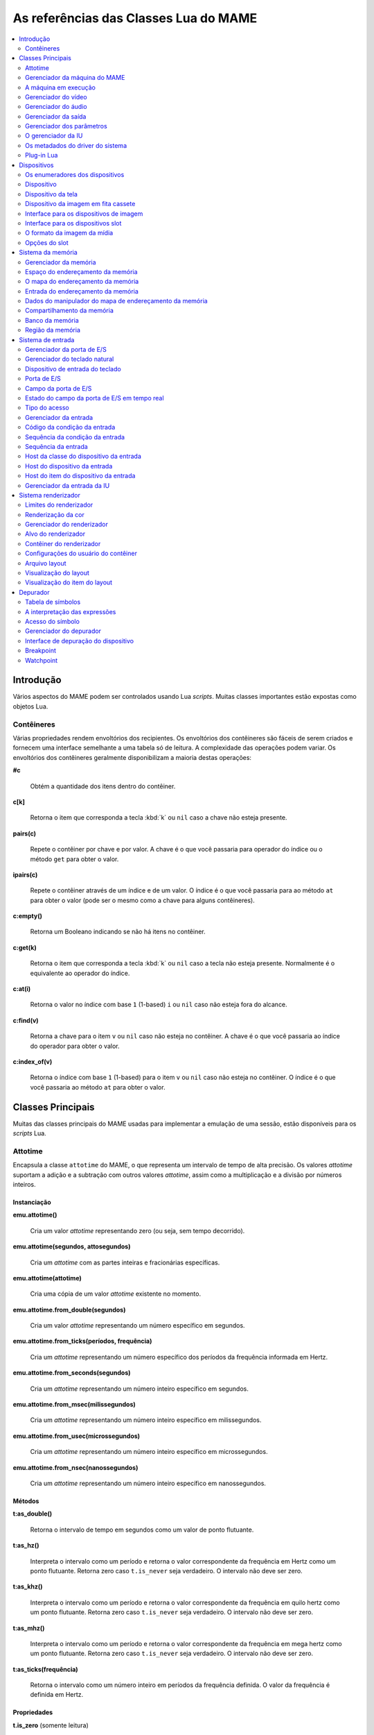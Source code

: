 .. raw:: latex

	\clearpage

.. _luareference:

As referências das Classes Lua do MAME
======================================

.. contents::
    :local:
    :depth: 2

.. _luareference-intro:

Introdução
----------

Vários aspectos do MAME podem ser controlados usando Lua *scripts*.
Muitas classes importantes estão expostas como objetos Lua.

.. raw:: latex

	\clearpage

.. _luareference-intro-containers:

Contêineres
~~~~~~~~~~~

Várias propriedades rendem envoltórios dos recipientes. Os envoltórios
dos contêineres são fáceis de serem criados e fornecem uma interface
semelhante a uma tabela só de leitura. A complexidade das operações
podem variar. Os envoltórios dos contêineres geralmente disponibilizam a
maioria destas operações:

**#c**

	Obtém a quantidade dos itens dentro do contêiner.

**c[k]**

	Retorna o item que corresponda a tecla :kbd:`k` ou ``nil`` caso a
	chave não esteja presente.

**pairs(c)**

	Repete o contêiner por chave e por valor. A chave é o que você
	passaria para operador do índice ou o método ``get`` para obter o
	valor.

**ipairs(c)**

	Repete o contêiner através de um índice e de um valor. O índice é o
	que você passaria para ao método ``at`` para obter o valor (pode ser
	o mesmo como a chave para alguns contêineres).

**c:empty()**

	Retorna um Booleano indicando se não há itens no contêiner.

**c:get(k)**

	Retorna o item que corresponda a tecla :kbd:`k` ou ``nil`` caso a
	tecla não esteja presente. Normalmente é o equivalente ao operador
	do índice.

**c:at(i)**

	Retorna o valor no índice com base ``1`` (1-based) ``i`` ou ``nil``
	caso não esteja fora do alcance.

**c:find(v)**

	Retorna a chave para o item ``v`` ou ``nil`` caso não esteja no
	contêiner. A chave é o que você passaria ao índice do operador para
	obter o valor.

**c:index_of(v)**

	Retorna o índice com base ``1`` (1-based) para o item ``v`` ou
	``nil`` caso não esteja no contêiner. O índice é o que você passaria
	ao método ``at`` para obter o valor.

.. raw:: latex

	\clearpage

.. _luareference-core:

Classes Principais
------------------

Muitas das classes principais do MAME usadas para implementar a emulação
de uma sessão, estão disponíveis para os *scripts* Lua.

.. _luareference-core-attotime:

Attotime
~~~~~~~~

Encapsula a classe ``attotime`` do MAME, o que representa um intervalo
de tempo de alta precisão. Os valores *attotime* suportam a adição e a
subtração com outros valores *attotime*, assim como a multiplicação e a
divisão por números inteiros.

Instanciação
^^^^^^^^^^^^

**emu.attotime()**

	Cria um valor *attotime* representando zero (ou seja, sem tempo
	decorrido).

**emu.attotime(segundos, attosegundos)**

	Cria um *attotime* com as partes inteiras e fracionárias
	específicas.

**emu.attotime(attotime)**

	Cria uma cópia de um valor *attotime* existente no momento.

**emu.attotime.from_double(segundos)**

	Cria um valor *attotime* representando um número específico em
	segundos.

**emu.attotime.from_ticks(períodos, frequência)**

	Cria um *attotime* representando um número específico dos períodos
	da frequência informada em Hertz.

**emu.attotime.from_seconds(segundos)**

	Cria um *attotime* representando um número inteiro específico
	em segundos.

**emu.attotime.from_msec(milissegundos)**

	Cria um *attotime* representando um número inteiro específico
	em milissegundos.

**emu.attotime.from_usec(microssegundos)**

	Cria um *attotime* representando um número inteiro específico
	em microssegundos.

**emu.attotime.from_nsec(nanossegundos)**

	Cria um *attotime* representando um número inteiro específico
	em nanossegundos.


Métodos
^^^^^^^

**t:as_double()**

	Retorna o intervalo de tempo em segundos como um valor de ponto
	flutuante.

**t:as_hz()**

	Interpreta o intervalo como um período e retorna o valor
	correspondente da frequência em Hertz como um ponto flutuante.
	Retorna zero caso ``t.is_never`` seja verdadeiro. O intervalo não
	deve ser zero.

**t:as_khz()**

	Interpreta o intervalo como um período e retorna o valor
	correspondente da frequência em quilo hertz como um ponto flutuante.
	Retorna zero caso ``t.is_never`` seja verdadeiro. O intervalo não
	deve ser zero.

**t:as_mhz()**

	Interpreta o intervalo como um período e retorna o valor
	correspondente da frequência em mega hertz como um ponto flutuante.
	Retorna zero caso ``t.is_never`` seja verdadeiro. O intervalo não
	deve ser zero.

**t:as_ticks(frequência)**

	Retorna o intervalo como um número inteiro em períodos da frequência
	definida. O valor da frequência é definida em Hertz.

Propriedades
^^^^^^^^^^^^

**t.is_zero** |sole|

	Um booleano indicando se o valor não representa um tempo
	transcorrido.

**t.is_never** |sole|

	U booleano indicando se o valor for maior que a quantidade máxima de
	segundos inteiros que possam ser representados (tratados como um
	tempo inalcançável no futuro ou num estouro).

**t.attoseconds** |sole|

	A fração do intervalo dos segundos em atossegundos.

**t.seconds** |sole|

	A quantidade de segundos inteiros no intervalo.

**t.msec** |sole|

	A quantidade de milissegundos inteiros na porção de segundos
	fracionários do intervalo.

**t.usec** |sole|

	A quantidade de microssegundos inteiros na porção de segundos
	fracionários do intervalo.

**t.nsec** |sole|

	A quantidade de nanossegundos inteiros na porção de segundos
	fracionários do intervalo.

.. raw:: latex

	\clearpage


.. _luareference-core-mameman:

Gerenciador da máquina do MAME
~~~~~~~~~~~~~~~~~~~~~~~~~~~~~~

Encapsula a classe ``mame_machine_manager`` do MAME que contém a
máquina em execução, o gerenciador da IU e os outros componentes
globais.

Instanciação
^^^^^^^^^^^^

**manager**

	O gerenciador da máquina do MAME está disponível como uma variável
	global no ambiente Lua.

Propriedades
^^^^^^^^^^^^

**manager.machine** |sole|

	:ref:`luareference-core-machine` para a sessão da emulação atual.

**manager.ui** |sole|

	:ref:`luareference-core-uiman` para a sessão da emulação atual.

**manager.options** |sole|

	As :ref:`luareference-core-emuopts` para a sessão da emulação atual.

**manager.plugins[]** |sole|

	Obtém informações sobre o
	:ref:`plug-in Lua <luareference-core-plugin>` que estão presentes,
	indexados por nome. Os métodos do índice obtém ``at`` e ``index_of``
	com complexidade O(n).

.. raw:: latex

	\clearpage

.. _luareference-core-machine:

A máquina em execução
~~~~~~~~~~~~~~~~~~~~~

Encapsula a classe ``running_machine`` do MAME que representa uma
sessão da emulação. Ele fornece acesso aos outros principais objetos
que implementam uma sessão da emulação, bem como a árvore dos
dispositivos emulados.

Instanciação
^^^^^^^^^^^^

**manager.machine**

	Obtém a instância da máquina em execução para a sessão de emulação
	atual.

Métodos
^^^^^^^

**machine:exit()**

	Agenda o encerramento da sessão da emulação atual.
	Isso irá retornar ao menu da seleção do sistema ou encerrar o
	aplicativo, dependendo de como ele foi iniciado.
	Este método retorna imediatamente antes que o encerramento do
	programada ocorra.

**machine:hard_reset()**

	Agenda uma reinicialização a frio. Isso é implementado destruindo a
	sessão da emulação e iniciando outra sessão para o mesmo sistema.
	Este método retorna imediatamente antes que a reinicialização
	programada aconteça.

**machine:soft_reset()**

	Agenda uma reinicialização suave. Isso é implementado chamando o
	método da redefinição do dispositivo principal, que é propagado pela
	árvore dos dispositivos.
	Este método retorna imediatamente antes que a reinicialização
	programada aconteça.

**machine:save(nome_do_arquivo)**

	Agenda o salvamento do estado da máquina no arquivo informado. Caso
	o nome do arquivo seja um caminho relativo, ele será considerado
	relativo ao primeiro diretório do estado de salvamento configurado.
	Este método retorna imediatamente antes que o estado da máquina seja
	salvo. Caso este método seja chamado quando uma operação de salvar
	ou de carregar já esteja pendente, a operação pendente anterior será
	cancelada.

**machine:load(nome_do_arquivo)**

	Agenda o carregamento do estado da máquina a partir do arquivo
	informado. Caso o nome do arquivo seja um caminho relativo, os
	diretórios configurados para do estado de salvamento serão
	pesquisados. Este método retorna imediatamente antes que o estado da
	máquina seja salvo. Caso este método seja chamado quando uma
	operação de salvar ou de carregar já esteja pendente, a operação
	pendente anterior será cancelada.

**machine:popmessage([msg])**

	Exibe uma mensagem pop-up para o usuário. Caso a mensagem não seja
	informada, a mensagem de pop-up exibida no momento (caso haja)
	ficará oculta.

**machine:logerror(msg)**

	Grava a mensagem no log de erros da máquina. Isso pode ser exibido
	numa janela do depurador, gravado num arquivo ou gravado na
	saída de erro predefinida.

.. raw:: latex

	\clearpage

Propriedades
^^^^^^^^^^^^

**machine.time** |sole|

	O tempo decorrida da emulação para a sessão atual assim como em
	:ref:`attotime <luareference-core-attotime>`.

**machine.system** |sole|

	:ref:`luareference-core-driver` para o sistema atual.

**machine.parameters** |sole|

	O :ref:`gerenciador dos parâmetros <luareference-core-paramman>`
	para a sessão da emulação atual.

**machine.video** |sole|

	O :ref:`gerenciador do vídeo <luareference-core-videoman>` para a
	sessão da emulação atual.

**machine.sound** |sole|

	O :ref:`gerenciador do áudio <luareference-core-soundman>` para a
	sessão da emulação atual.

**machine.output** |sole|

	O :ref:`gerenciador da saída <luareference-core-outputman>` para a
	sessão da emulação atual.

**machine.memory** |sole|

	O :ref:`gerenciador da memória <luareference-mem-manager>` para a
	sessão da emulação atual.

**machine.ioport** |sole|

	O :ref:`gerenciador da porta de E/S <luareference-input-ioportman>`
	para a sessão da emulação atual.

**machine.input** |sole|

	O :ref:`gerenciador da entrada <luareference-input-inputman>` para a
	sessão da emulação atual.

**machine.natkeyboard** |sole|

	Obtém o
	:ref:`gerenciador do teclado natural <luareference-input-natkbd>`,
	usado para controlar a entrada do teclado e do teclado numérico no
	sistema emulado.

**machine.uiinput** |sole|

	O :ref:`gerenciador da entrada da IU <luareference-input-uiinput>`
	para a sessão da emulação atual.

**machine.render** |sole|

	O :ref:`gerenciador do renderizador <luareference-render-manager>`
	para a sessão da emulação atual.

**machine.debugger** |sole|

	O :ref:`gerenciador do depurador <luareference-debug-manager>` para
	a sessão da emulação atual ou ``nil`` se o depurador não estiver
	ativado.

**machine.options** |sole|

	As :ref:`luareference-core-emuopts` definidas pelo usuário para a
	sessão da emulação atual.

**machine.samplerate** |sole|

	A taxa de amostragem da saída do áudio em Hertz.

**machine.paused** |sole|

	Um booleano que indica se a emulação não está em execução no
	momento, geralmente porque a sessão foi pausada ou o sistema emulado
	não concluiu a inicialização.

.. raw:: latex

	\clearpage

**machine.exit_pending** |sole|

	Um booleano que indica se a sessão da emulação está programada para
	encerrar.

**machine.hard_reset_pending** |sole|

	Um booleano que indica se uma reinicialização forçada do sistema
	emulado está pendente.

**machine.devices** |sole|

	:ref:`luareference-dev-enum` que produz todos os
	:ref:`dispositivos <luareference-dev-device>` no sistema que está
	sendo emulado.

**machine.screens** |sole|

	:ref:`luareference-dev-enum` que produz todos os
	:ref:`dispositivos da tela <luareference-dev-screen>` no sistema que
	está sendo emulado.

**machine.cassettes** |sole|

	:ref:`luareference-dev-enum` que produz todos os
	:ref:`dispositivos da imagem em fita cassete
	<luareference-dev-cass>` no sistema que está sendo emulado.

**machine.images** |sole|

	:ref:`luareference-dev-enum` que produz toda a
	:ref:`interface para os dispositivos de imagem
	<luareference-dev-diimage>` no sistema que está sendo emulado.

**machine.slots** |sole|

	:ref:`luareference-dev-enum` que produz toda a
	:ref:`luareference-dev-dislot` no sistema que está sendo emulado.

.. raw:: latex

	\clearpage

.. _luareference-core-videoman:

Gerenciador do vídeo
~~~~~~~~~~~~~~~~~~~~

Encapsula a classe ``video_manager`` do MAME que é responsável por
coordenar a exibição do vídeo que está sendo emulado, a aceleração da
velocidade e da leitura de entradas do host.

Instanciação
^^^^^^^^^^^^

**manager.machine.video**

	Obtém o gerenciador do vídeo para a sessão da emulação atual.

Métodos
^^^^^^^

**video:frame_update()**

	Atualiza as telas emuladas, lê as entradas do host e atualiza a
	saída de vídeo.

**video:snapshot()**

	Salva os arquivos da captura da tela de acordo com a configuração
	atual. Caso o MAME esteja configurado para obter as capturas da tela
	emulada de forma nativa, a captura da tela que será salvo será de
	todas as telas que estiverem visíveis numa janela ou da tela do
	host com a configuração da exibição atual.
	Caso o MAME esteja configurado para obter as capturas da tela
	emulada de forma nativa, ou seja, o sistema não tiver uma tela
	emulada, uma captura da tela será salva usando a visualização
	selecionada no momento.

**video:begin_recording([nome_do_arquivo], [formato])**

	Interrompe todas as gravações de vídeo em andamento e começa a
	gravar as telas emuladas que estão visíveis ou a exibição do
	captura da tela atual, dependendo se o MAME está configurado
	para obter as capturas nativas da tela emulada. Caso o nome do
	arquivo não seja informado, a configuração do nome do arquivo da
	captura da tela será usada.
	Caso o nome do arquivo seja um caminho relativo, ele será
	interpretado em relação ao primeiro diretório da configuração da
	captura da tela. Caso o formato seja informado ele deve ser
	``avi`` ou ``mng``. Se não for informado, a predefinição é ``AVI``.

**video:end_recording()**

	Interrompe qualquer gravação de vídeo em andamento.

**video:snapshot_size()**

	Retorna a largura e a altura em pixels das capturas da tela criados
	com a configuração atual do destino e o estado da tela emulada. Isso
	pode ser configurado de forma explicita pelo usuário, calculado com
	base na visualização da captura selecionada e na resolução de
	quaisquer telas visíveis e que estejam sendo emuladas.

**video:snapshot_pixels()**

	Retorna os pixels de uma captura criado usando a configuração do
	destino da captura atual em inteiros com 32 bits e compactados
	numa *string* binária com ordem Endian do host. Os pixels são
	organizados em ordem maior da linha, da esquerda para a direita e de
	cima para baixo.  Os valores do pixel são cores no formato RGB
	compactadas em inteiros com 32 bits.

.. raw:: latex

	\clearpage

Propriedades
^^^^^^^^^^^^

**video.speed_factor** |sole|

	Ajuste de velocidade da emulação configurada em escala de mil (ou
	seja, a proporção para a velocidade normal multiplicada por
	``1.000``).

**video.throttled** |lees|

	Um booleano que indica se o MAME deve esperar antes das atualizações
	do vídeo para evitar a execução mais rápida do que a velocidade
	desejada.

**video.throttle_rate** |lees|

	A velocidade de emulação desejada como uma proporção da velocidade
	total ajustada através do fator de velocidade (ou seja, ``1`` é a
	velocidade normal ajustada pelo fator de velocidade, números maiores
	são mais rápidos e números menores são mais lentos).

**video.frameskip** |lees|

	A quantidade dos quadros emulados do vídeo para serem ignorados a
	cada doze ou -1 para ajustar automaticamente a quantidade de
	quadros para ignorar visando para manter a velocidade da emulação
	desejada.

**video.speed_percent** |sole|

	A velocidade emulada atualmente em porcentagem da velocidade total
	ajustada pelo fator da velocidade.

**video.effective_frameskip** |sole|

	A quantidade dos doze quadros emulados que são ignorados.

**video.skip_this_frame** |sole|

	Um booleano que indica se o gerenciador do vídeo vai ignorar as
	telas emuladas para o quadro atual.

**video.snap_native** |sole|

	Um booleano que indica se o gerenciador do vídeo fará capturas
	nativa da tela emulada. Além da definição da configuração relevante,
	o sistema emulado deve ter pelo menos uma tela que esteja sendo
	emulada.

**video.is_recording** |sole|

	Um booleano que indica se alguma gravação de vídeo está em
	andamento.

**video.snapshot_target** |sole|

	Um :ref:`alvo do renderizador <luareference-render-target>` usado
	para produzir as capturas da tela e para as gravações de vídeo.

.. raw:: latex

	\clearpage

.. _luareference-core-soundman:

Gerenciador do áudio
~~~~~~~~~~~~~~~~~~~~

Encapsula a classe ``sound_manager`` do MAME que gerencia o gráfico do
fluxo do áudio emulado e coordena a sua saída.

Instanciação
^^^^^^^^^^^^

**manager.machine.sound**

	Obtém o gerenciador do áudio para a sessão da emulação atual.

Métodos
^^^^^^^

**sound:start_recording([nome_do_arquivo])**

	Inicia a gravação num arquivo WAV. Não tem efeito se estiver
	gravando. Caso o nome do arquivo não seja informado usa o nome do
	arquivo WAV configurado (da linha de comando ou do arquivo INI) ou
	não tem efeito se nenhum nome do arquivo WAV estiver configurado.
	Retorna ``true`` se a gravação foi iniciada ou ``false`` se a
	gravação já estiver em andamento, a abertura do arquivo gerado
	falhou ou nenhum nome para o arquivo foi informado ou foi
	configurado.

**sound:stop_recording()**

	Interrompe a gravação e fecha o arquivo se estiver um arquivo WAV
	estiver sendo gravado.

**sound:get_samples()**

	Retorna o conteúdo atual do buffer da amostra gerada como uma
	*string* binária. As amostras são inteiros com 16 bits na ordem dos
	bytes do host. As amostras dos canais estéreo esquerdo e direito são
	intercaladas.

Propriedades
^^^^^^^^^^^^

**sound.muted** |sole|

	Um booleano que indica se a saída do áudio está silenciada por algum
	motivo.

**sound.ui_mute** |lees|

	Um booleano que indica se a saída do áudio está silenciada a pedido
	do usuário.

**sound.debugger_mute** |lees|

	Um booleano que indica se a saída do áudio está silenciada a pedido
	do depurador.

**sound.system_mute** |lees|

	Um booleano que indica se a saída do áudio foi silenciada a pedido
	do sistema que está sendo emulado.

**sound.attenuation** |lees|

	A atenuação do volume da saída em decibéis. Geralmente deve ser um
	número inteiro negativo ou zero.

**sound.recording** |sole|

	Um booleano que indica se a saída do áudio está sendo gravada num
	arquivo WAV.

.. raw:: latex

	\clearpage

.. _luareference-core-outputman:

Gerenciador da saída
~~~~~~~~~~~~~~~~~~~~

Encapsula a classe ``output_manager`` do MAME que fornece acesso às
saídas do sistema que podem ser usadas para arte interativa ou
consumidas por programas externos.

Instanciação
^^^^^^^^^^^^

**manager.machine.output**

	Obtém o gerenciador da saída para a sessão da emulação atual.

Métodos
^^^^^^^

**output:set_value(nome, valor)**

	Define o valor de saída informada.  O valor deve ser um número
	inteiro. A saída será criada caso ainda não exista.

**output:set_indexed_value(prefixo, índice, valor)**

	Acrescenta o índice (formatado como um inteiro decimal) ao prefixo e
	define o valor da saída correspondente. O valor deve ser um número
	inteiro. A saída será criada caso ainda não exista.

**output:get_value(nome)**

	Retorna o valor da saída informada ou zero caso não exista.

**output:get_indexed_value(prefixo, índice)**

	Anexa o índice (formatado como um inteiro decimal) ao prefixo e
	retorna o valor da saída correspondente ou zero caso não exista.

**output:name_to_id(nome)**

	Obtém o ID com número inteiro exclusivo por sessão para a saída
	informada ou zero caso não exista.

**output:id_to_name(id)**

	Obtém o nome da saída com o ID exclusivo por sessão informada ou
	``nil`` caso não exista. Este método tem complexidade O(n),
	portanto, evite chamá-lo quando o desempenho for importante.

.. raw:: latex

	\clearpage

.. _luareference-core-paramman:

Gerenciador dos parâmetros
~~~~~~~~~~~~~~~~~~~~~~~~~~

Encapsula a classe ``parameters_manager`` do MAME que fornece um
armazenamento simples do valor da chave para os  metadados das
definições da ROM do sistema.

Instanciação
^^^^^^^^^^^^

**manager.machine.parameters**

	Obtém o gerenciador dos parâmetros para a sessão da emulação atual.

Métodos
^^^^^^^

**parameters:lookup(tag)**

	Obtém o valor do parâmetro informado caso esteja definido ou uma
	*string* vazia se não estiver.

**parameters:add(tag, valor)**

	Define o parâmetro informado caso não esteja.
	Não tem efeito se o parâmetro informado já estiver definido.

.. raw:: latex

	\clearpage

.. _luareference-core-uiman:

O gerenciador da IU
~~~~~~~~~~~~~~~~~~~

Encapsula a classe ``mame_ui_manager`` do MAME que lida com menus e as
outras funcionalidades da interface do usuário.

Instanciação
^^^^^^^^^^^^

**manager.ui**

	Obtém o gerenciador da IU para a sessão atual.

Métodos
^^^^^^^

**ui:get_char_width(ch)**

	Obtém a largura de um caractere Unicode como uma proporção da
	largura do contêiner da IU na fonte atualmente utilizada na altura
	configurada da linha da IU.

**ui:get_string_width(str)**

	Obtém a largura de uma *string* como uma proporção da largura do
	contêiner da IU na fonte atualmente utilizada na altura configurada
	da linha da IU.

**ui:set_aggressive_input_focus(ativa)**

	Em algumas plataformas isso controla se o MAME deve aceitar o foco
	da entrada em mais situações do que quando as suas janelas têm o
	foco da IU.

**ui:get_general_input_setting(type, [jogador])**

	Obtém uma descrição da :ref:`sequência da entrada
	<luareference-input-iptseq>` configurada para o tipo da entrada
	indicada e o jogador adequado para usar nos prompts. O tipo da
	entrada é um valor enumerado. O número do jogador é um índice com
	base no número zero. Caso o número do jogador não seja informado, é
	assumido o valor zero.

Propriedades
^^^^^^^^^^^^

**ui.options** |sole|

	As :ref:`luareference-core-coreopts` da interface para a sessão
	atual.

**ui.line_height** |sole|

	A altura configurada da linha de texto da interface como uma
	proporção da altura do contêiner da interface.

**ui.menu_active** |sole|

	Um booleano que indica se um elemento da interface interativa está
	atualmente ativa.
	Os exemplos incluem os menus e os controles deslizantes.

**ui.single_step** |lees|

	Um Booleano que controla se o sistema emulado deve ser pausado
	automaticamente quando o próximo quadro for desenhado.
	Esta propriedade é redefinida automaticamente quando acontecer a
	pausa automática.

**ui.show_fps** |lees|

	Um Booleano que controla se a velocidade atual da emulação e as
	configurações do salto de quadro devem ser exibidas.

**ui.show_profiler** |lees|

	Um Booleano que controla se as estatísticas da criação do perfil
	devem ser exibidas.

.. raw:: latex

	\clearpage

.. _luareference-core-driver:

Os metadados do driver do sistema
~~~~~~~~~~~~~~~~~~~~~~~~~~~~~~~~~

Fornece alguns metadados para um sistema que estiver sendo emulado.

Instanciação
^^^^^^^^^^^^

**emu.driver_find(nome)**

	Obtém os metadados do driver informado para o sistema com o nome
	abreviado ou ``nil`` caso o sistema não exista.

**manager.machine.system**

	Obtém os metadados do driver para o sistema atual.

Propriedades
^^^^^^^^^^^^

**driver.name** |sole|

	O nome abreviado do sistema, conforme usado na linha de comando,
	nos arquivos de configuração e ao pesquisar os recursos.

**driver.description** |sole|

	O nome completo da exibição do sistema.

**driver.year** |sole|

	O ano do lançamento do sistema. Pode conter pontos de interrogação
	caso não seja totalmente conhecido.

**driver.manufacturer** |sole|

	O fabricante, o desenvolvedor ou o distribuidor do sistema.

**driver.parent** |sole|

	O nome abreviado do sistema principal para fins de organização ou
	``"0"`` se o sistema não venha de uma matriz.

**driver.compatible_with** |sole|

	O nome abreviado de um sistema onde este sistema seja compatível
	com o software ou ``nil`` caso o sistema não esteja listado como
	compatível com um outro sistema.

**driver.source_file** |sole|

	O arquivo de origem onde este driver do sistema estiver definido.
	O formato do caminho depende do conjunto das ferramentas onde o
	emulador foi compilado.

**driver.rotation** |sole|

	Uma *string* que indica a rotação aplicada a todas as telas no
	sistema depois que a orientação da tela informada na configuração da
	máquina seja aplicada.
	Será um dos ``"rot0"``, ``"rot90"``, ``"rot180"`` ou ``"rot270"``.

.. raw:: latex

	\clearpage

**driver.type** |sole|

	Uma *string* que fornece um tipo de sistema. Será um dos
	``"arcade"``, ``"console"``, ``"computer"`` ou ``"other"``.
	Isso é apenas para fins informativos e pode não estar disponível no
	futuro.

**driver.not_working** |sole|

	Um booleano que indica se o sistema está marcado como não
	funcionando.

**driver.supports_save** |sole|

	Um booleano que indica se o sistema oferece suporte para salvar os
	estados.

**driver.no_cocktail** |sole|

	Um booleano que indica se a inversão da tela no modo coquetel não é
	compatível.

**driver.is_bios_root** |sole|

	Um booleano que indica se este sistema representa um sistema que
	executa o software a partir de uma mídia removível sem que a mídia
	esteja presente.

**driver.requires_artwork** |sole|

	Um booleano que indica se o sistema requer uma arte externa para ser
	utilizável.

**driver.clickable_artwork** |sole|

	Um booleano que indica se o sistema requer recursos clicáveis na
	arte para que possam ser utilizáveis.

**driver.unofficial** |sole|

	Um booleano que indica se esta é uma modificação não oficial do
	usuário porém comum num sistema.

**driver.no_sound_hw** |sole|

	Um booleano que indica se o sistema não possui hardware com saída de
	áudio.

**driver.mechanical** |sole|

	Um booleano que indica se o sistema depende de recursos mecânicos
	que não podem ser simulados corretamente.

**driver.is_incomplete** |sole|

	Um booleano que indica se o sistema é um protótipo com
	funcionalidade incompleta.

.. raw:: latex

	\clearpage

.. _luareference-core-plugin:

Plug-in Lua
~~~~~~~~~~~

Fornece uma descrição de um plugin Lua que esteja disponível.

Instanciação
^^^^^^^^^^^^

**manager.plugins[nome]**

	Obtém a descrição do plug-in Lua com o nome informado ou ``nil``
	caso o plug-in não esteja disponível.

Propriedades
^^^^^^^^^^^^

**plugin.name** |sole|

	O nome abreviado do plug-in usado na configuração e durante o
	acesso.

**plugin.description** |sole|

	Exibe o nome do plug-in.

**plugin.type** |sole|

	O tipo do plug-in. Pode ser ``"plugin"`` para os plug-ins que podem
	ser carregados pelo usuário ou ``"library"`` para as bibliotecas que
	fornecem funcionalidades comum aos diferentes plug-ins.

**plugin.directory** |sole|

	O caminho para o diretório que contém os arquivos de plug-in.

**plugin.start** |sole|

	Um booleano que indica se o plug-in está ativado.

.. raw:: latex

	\clearpage

.. _luareference-dev:

Dispositivos
------------

Diversas classes dos dispositivos e classes combinadas dos dispositivos
são expostas ao Lua. Os dispositivos podem ser pesquisados através das
tags ou enumerados.

.. _luareference-dev-enum:

Os enumeradores dos dispositivos
~~~~~~~~~~~~~~~~~~~~~~~~~~~~~~~~

Os enumeradores dos dispositivos são contêineres especiais que permitem
iterar (repetir) e pesquisar os dispositivos através da tag. Um
enumerador pode ser criado para encontrar qualquer tipo de dispositivo,
para encontrar dispositivos de um tipo em particular ou para encontrar
dispositivos que implementem uma interface específica. Ao iterar os
dispositivos utilizando ``pairs`` ou ``ipairs`` tais dispositivos
retornam primeiro através da árvore dos dispositivos em ordem de
criação.

O índice faz com que o operador procure um dispositivo através da tag.
Ele retorna ``nil`` caso nenhum dispositivo com a tag especificada seja
encontrado ou se o dispositivo com tal tag não atenda aos requisitos do
tipo ou da interface do enumerador dos dispositivos. A complexidade é
O(1) caso o resultado seja colocado em cache, porém, a busca de um
dispositivo sem cache é custosa. O método ``at`` tem complexidade O(n).

Caso crie um enumerador dos dispositivos com um ponto de partida
diferente do dispositivo da máquina principal, a entrega de uma tag
completa ou uma tag contendo as referências principais para o operador
do índice pode fazer com que retorne um dispositivo que não seria
descoberto pela iteração. Se você criar um enumerador dos dispositivos
com uma extensão restrita, os dispositivos que não seriam encontrados
por serem muito extensos dentro hierarquia ainda podem ser pesquisados
através da tag.

A criação de um enumerador para os dispositivos com extensão restrita a
zero pode ser usada para reduzir um dispositivo ou testar se um
dispositivo consegue implementar uma determinada interface. Por exemplo,
isto testará se um dispositivo consegue implementar a interface de
imagem da mídia:

.. code-block:: Lua

    image_intf = emu.image_enumerator(device, 0):at(1)
    if image_intf then
        print(string.format("Device %s mounts images", device.tag))
    end

Instanciação
^^^^^^^^^^^^

**manager.machine.devices**

	Retorna um dispositivo enumerador que irá iterar sobre o
	:ref:`dispositivo <luareference-dev-device>` no sistema.

**manager.machine.screens**

	Retorna um dispositivo enumerador que irá iterar sobre o
	:ref:`dispositivo da tela <luareference-dev-screen>` no sistema.

**manager.machine.cassettes**

	Retorna um dispositivo enumerador que irá iterar sobre o
	:ref:`dispositivo da imagem em fita cassete <luareference-dev-cass>`
	no sistema.

**manager.machine.images**

	Retorna um dispositivo enumerador que irá iterar sobre a
	:ref:`interface para os dispositivos de imagem no sistema
	<luareference-dev-diimage>` no sistema.

.. raw:: latex

	\clearpage

**manager.machine.slots**

	Retorna um dispositivo enumerador que irá iterar sobre a
	:ref:`interface para os dispositivos slot <luareference-dev-dislot>`
	no sistema.

**emu.device_enumerator(dispositivo, [profundidade])**

	Retorna um dispositivo enumerador que irá iterar sobre o
	:ref:`dispositivo <luareference-dev-device>` na sub-árvore começando
	num dispositivo específico. O dispositivo informado será incluído.
	Caso a profundidade seja informada este deve ser um valor inteiro
	que irá definir a quantidade máxima dos níveis que serão iterados
	abaixo do dispositivo informado (Por exemplo, 1 irá limitar a
	iteração do dispositivo e dos dispositivos relacionados).

**emu.screen_enumerator(dispositivo, [profundidade])**

	Retorna um dispositivo enumerador que irá iterar sobre o
	:ref:`dispositivo da tela <luareference-dev-screen>` na sub-árvore
	começando num dispositivo específico. O dispositivo informado será
	incluído se for um dispositivo tela. Caso a profundidade seja
	informada este deve ser um valor inteiro que irá definir a
	quantidade máxima dos níveis que serão iterados abaixo do
	dispositivo informado (Por exemplo, 1 irá limitar a iteração do
	dispositivo e dos dispositivos relacionados).

**emu.cassette_enumerator(dispositivo, [profundidade])**

	Retorna um dispositivo enumerador que irá iterar sobre o
	:ref:`dispositivo da imagem em fita cassete <luareference-dev-cass>`
	na sub-árvore começando num dispositivo específico. O dispositivo
	informado será incluído se for um dispositivo cassete. Caso a
	profundidade seja informada este deve ser um valor inteiro que irá
	definir a quantidade máxima dos níveis que serão iterados abaixo do
	dispositivo informado (Por exemplo, 1 irá limitar a iteração do
	dispositivo e dos dispositivos relacionados).

**emu.image_enumerator(dispositivo, [profundidade])**

	Retorna um dispositivo enumerador que irá iterar sobre a
	:ref:`interface para os dispositivos de imagem
	<luareference-dev-diimage>` na sub-árvore começando num
	dispositivo específico. O dispositivo informado será incluído caso
	seja uma mídia de um dispositivo de imagem. Caso a profundidade seja
	informada este deve ser um valor inteiro que definirá a quantidade
	máxima dos níveis que serão iterados abaixo do dispositivo informado
	(Por exemplo, 1 irá limitar a iteração do dispositivo e dos
	dispositivos relacionados).

**emu.slot_enumerator(dispositivo, [profundidade])**

	Retorna um dispositivo enumerador que irá iterar sobre a
	:ref:`interface para os dispositivos slot <luareference-dev-dislot>`
	na sub-árvore começando num dispositivo específico. O dispositivo
	informado será incluído se for um dispositivo slot. Caso a
	profundidade seja informada este deve ser um valor inteiro que
	definirá a quantidade máxima dos níveis que serão iterados abaixo do
	dispositivo informado (Por exemplo, 1 irá limitar a iteração do
	dispositivo e dos dispositivos relacionados).

.. raw:: latex

	\clearpage

.. _luareference-dev-device:

Dispositivo
~~~~~~~~~~~

Encapsula a classe ``device_t`` do MAME que serve de base para todas as
classes dos dispositivos.

Instanciação
^^^^^^^^^^^^

**manager.machine.devices[tag]**

	Obtém um dispositivo através de uma tag com relação ao dispositivo
	da máquina principal ou ``nil`` caso o dispositivo não exista.

**manager.machine.devices[tag]:subdevice(tag)**

	Obtém um dispositivo através de uma tag com relação a outro
	dispositivo arbitrário ou ``nil`` caso o dispositivo não exista.

Métodos
^^^^^^^

**device:subtag(tag)**

	Converte uma tag com relação ao dispositivo numa tag absoluta.

**device:siblingtag(tag)**

	Converte uma tag com relação ao dispositivo principal do dispositivo
	numa tag absoluta.

**device:memshare(tag)**

	Obtém um :ref:`compartilhamento da memória <luareference-mem-share>`
	através de uma tag com relação ao dispositivo ou ``nil`` caso o
	compartilhamento da memória não exista.

**device:membank(tag)**

	Obtém um :ref:`banco da memória <luareference-mem-bank>` através de
	uma tag com relação ao dispositivo ou ``nil`` caso o banco da
	memória não exista.

**device:memregion(tag)**

	Obtém uma :ref:`região da memória <luareference-mem-region>` através
	de uma tag com relação ao dispositivo ou ``nil`` caso a região da
	memória não exista.

**device:ioport(tag)**

	Obtém uma :ref:`porta de E/S <luareference-input-ioport>` através da
	tag com relação ao dispositivo ou ``nil`` caso a porta de E/S não
	exista.

**device:subdevice(tag)**

	Obtém um dispositivo através de uma tag com relação ao dispositivo.

**device:siblingdevice(tag)**

	Obtém um dispositivo através de uma tag com relação ao dispositivo
	principal.

**device:parameter(tag)**

	Obtém o valor do parâmetro através da tag relativa ao dispositivo ou
	uma *string* vazia caso não esteja definida.

.. raw:: latex

	\clearpage

Propriedades
^^^^^^^^^^^^

**device.tag** |sole|

	A tag absoluta do dispositivo em forma canônica.

**device.basetag** |sole|

	O último componente da tag do dispositivo (Por exemplo, quando a sua
	tag for relativa ao dispositivo principal) ou ``"root"`` para o
	dispositivo raiz da máquina.

**device.name** |sole|

	Exibe o nome completo para o tipo do dispositivo.

**device.shortname** |sole|

	O nome curto do tipo do dispositivo (usado, por exemplo, na linha de
	comando, ao procurar por recursos como ROMs ou a ilustração e em
	vários arquivos de dados).

**device.owner** |sole|

	A relação direta do dispositivo na árvore do dispositivo ou ``nil``
	para o dispositivo raiz do dispositivo da máquina.

**device.configured** |sole|

	Um booleano que indica se o dispositivo concluiu a configuração.

**device.started** |sole|

	Um booleano que indica se o dispositivo concluiu a inicialização.

**device.debug** |sole|

	A :ref:`interface de depuração do dispositivo
	<luareference-debug-devdebug>` para o dispositivo caso seja um
	dispositivo CPU ou ``nil`` caso não seja ou se o depurador não
	estiver ativado.

**device.spaces[]** |sole|

	A tabela dos :ref:`espaços do endereçamento da memória
	<luareference-mem-space>` do dispositivo, indexado por nome.
	Válido apenas para os dispositivos que implementam a interface da
	memória. Observe que os nomes são específicos para o tipo do
	dispositivo e não têm um significado especial.

.. raw:: latex

	\clearpage

.. _luareference-dev-screen:

Dispositivo da tela
~~~~~~~~~~~~~~~~~~~

Encapsula a classe ``screen_device`` do MAME que representa uma saída
emulada vídeo.

Instanciação
^^^^^^^^^^^^

**manager.machine.screens[tag]**

	Obtém um dispositivo tela através da tag em relação ao dispositivo
	da máquina raiz, ou ``nil`` caso o dispositivo não exista ou caso
	não seja um dispositivo tela.

Classes de base
^^^^^^^^^^^^^^^

* :ref:`luareference-dev-device`

Métodos
^^^^^^^

**screen:orientation()**

	Retorna o ângulo de rotação em graus (será um de 0, 90, 180 ou 270),
	ou se a tela está virada da esquerda para a direita e se está
	invertida de cima para baixo. Essa é a orientação final da tela
	depois que a orientação tenha sido definida na configuração da
	máquina e a rotação tenha sido aplicada.

**screen:time_until_pos(v, [h])**

	Obtém o tempo restante até que o raster atinja a posição
	especificada.  Caso o componente horizontal da posição não é seja
	informado, a predefinição é zero (0, ou seja, o início da linha).
	O resultado é um número de ponto flutuante em unidades de segundos.

**screen:time_until_vblank_start()**

	Obtém o tempo restante até o início do intervalo de apagamento
	vertical. O resultado é um número de ponto flutuante em unidades de
	segundos.

**screen:time_until_vblank_end()**

	Obtém o tempo restante até o final do intervalo de apagamento
	vertical. O resultado é um número de ponto flutuante em unidades de
	segundos.

**screen:snapshot([nome_do_arquivo])**

	Salva uma captura da tela em formato PNG. Caso nenhum nome do
	arquivo seja informado, será usado o caminho e o formato padrão
	configurado para a captura da tela. Caso o nome do arquivo informado
	não seja um caminho absoluto, ele será interpretado em relação ao
	primeiro caminho que foi configurado. O nome do arquivo pode conter
	variáveis que serão substituídas pelo nome do sistema ou por um
	número incremental.

	Caso contrário, retorna um erro caso a leitura do arquivo da captura
	da tela falhe ou ``nil``.

.. raw:: latex

	\clearpage

**screen:pixel(x, y)**

	Obtém o pixel no local informado. As coordenadas estão em pixels,
	com a origem no canto superior esquerdo da área visível, aumentando
	para o para a direita e para baixo. Retorna um índice da paleta ou
	de uma cor no formato RGB compactado num inteiro com 32 bits.
	Retorna zero (``0``) se o ponto informado estiver fora da área
	visível.

**screen:pixels()**

	Retorna todos os pixels visíveis como inteiros com 32 bits
	empacotados numa *string* binária em ordenado como Endian. Pixels
	são organizados em ordem maior da linha, da esquerda para direita e
	depois de cima para baixo. Os valores dos pixels são índices da
	paleta ou cores no formato RGB compactadas em inteiros com 32 bits.

**screen:draw_box(esquerda, cima, direita, baixo, [linha], [preenchimento])**

	Desenha um retângulo delineado com bordas nas posições informadas.

	As coordenadas são números de ponto flutuante em unidades de pixels
	da tela emulada, com a origem em (``0``, ``0``). Observe que os pixels da
	tela emulada geralmente não são quadrados. O sistema de coordenadas é
	rotacionada caso a tela seja girada, o que geralmente é o caso para
	as telas no formato vertical. Antes da rotação, a origem está na
	parte superior esquerda e as coordenadas aumentam para a direita e
	para baixo.
	As coordenadas são limitadas à área da tela.

	As cores de preenchimento e da linha estão no formato
	alfa/vermelho/verde/azul (ARGB). Os valores dos canais estão no
	intervalo entre ``0`` (transparente ou desligado) e ``255`` (opaco
	ou com intensidade total), inclusive. Os valores dos canais das
	cores não são previamente multiplicados pelo valor alfa. Os valores
	dos canais devem ser empacotados em bytes de um inteiro com 32 bits
	sem assinatura na ordem alfa, vermelho, verde, azul do byte mais
	importante para o de menor importância. Caso a cor da linha não seja
	informada, é usada a cor do texto da interface; caso a cor de
	preenchimento não seja informada, é usada a cor de fundo da
	interface.


**screen:draw_line(x1, y1, x2, y2, baixo, [cor])**

	Desenha uma linha a partir de (x1, y1) a (x2, y2).

	As coordenadas são números de ponto flutuante em unidades de pixels
	da tela emulada, com a origem em (``0``, ``0``). Observe que os pixels da
	tela emulada geralmente não são quadrados. O sistema de coordenadas
	é rotacionada caso a tela seja girada, o que geralmente é o caso
	para as telas no formato vertical. Antes da rotação, a origem está
	na parte superior esquerda e as coordenadas aumentam para a direita
	e para baixo.
	As coordenadas são limitadas à área da tela.

	A cor da linha está no formato alfa/vermelho/verde/azul (ARGB). Os
	valores dos canais estão no intervalo entre ``0`` (transparente ou
	desligado) e ``255`` (opaco ou com intensidade total), inclusive. Os
	valores dos canais das cores não são previamente multiplicados pelo
	valor alfa. Os valores dos canais devem ser empacotados em bytes de
	um inteiro com 32 bits sem assinatura na ordem alfa, vermelho,
	verde, azul do byte mais importante para o de menor importância.
	Caso a cor da linha não seja informada, é usada a cor do texto da
	interface.


.. raw:: latex

	\clearpage

**screen:draw_text(x|justify, y, texto, [primeiro plano], [plano de fundo])**

	Desenha o texto na posição informada. Se a tela for rotacionada, o
	texto será girado.

	Caso o primeiro argumento seja um número, o texto será alinhado à
	esquerda nesta coordenada X. Caso o primeiro argumento seja uma
	*string*, ela deve ser ``"left"``, ``"center"`` ou ``"right"`` para
	desenhar o texto alinhado à esquerda na borda esquerda da tela,
	centralizado horizontalmente na tela ou alinhado à direita na borda
	direita da tela respectivamente. O segundo argumento determina a
	coordenada Y da altura máxima do texto.

	As coordenadas são números de ponto flutuante em unidades de pixels
	da tela emulada, com a origem em (``0``, ``0``). Observe que os pixels da
	tela emulada geralmente não são quadrados. O sistema de coordenadas
	é rotacionada caso a tela seja girada, o que geralmente é o caso
	para as telas no formato vertical. Antes da rotação, a origem está
	na parte superior esquerda e as coordenadas aumentam para a direita
	e para baixo.
	As coordenadas são limitadas à área da tela.

	As cores do primeiro plano e do plano de fundo estão no formato ARGB
	alfa/vermelho/verde/azul. Os valores dos canais estão no
	intervalo de 0 (transparente ou desligado) até ``255`` inclusive (opaco
	ou com intensidade total). Os valores dos canais da cor não são
	previamente multiplicados pelo valor alpha.
	Os valores do canal devem ser empacotados em bytes com 32 bits
	inteiros não assinados pelo valor do canal alfa, na ordem alpha,
	vermelho, verde, azul a partir do byte mais importante até o byte
	com menor importância. Caso a cor do primeiro plano não seja
	informado, a cor do texto da interface será usada; caso a cor de
	fundo não seja informada, a cor do fundo da interface será usada.

Propriedades
^^^^^^^^^^^^

**screen.width** |sole|

	A largura do bitmap produzido pela tela emulada em pixels.

**screen.height** |sole|

	A altura do bitmap produzido pela tela emulada em pixels.

**screen.refresh** |sole|

	A taxa de atualização configurada da tela em Hertz (isso pode não
	refletir o valor atual).

**screen.refresh_attoseconds** |sole|

	O intervalo de atualização configurado da tela em attosegundos
	(isso pode não refletir o valor atual).

**screen.xoffset** |sole|

	O *offset* predefinido da posição X da tela. |eeun| onde um (1)
	corresponde ao tamanho X do contêiner da tela. Isso pode ser útil
	para restaurar o valor original após ajustar o *offset* X através do
	contêiner da tela.

**screen.yoffset** |sole|

	O *offset* predefinido da posição Y da tela.  |eeun| onde um (1)
	corresponde ao tamanho Y do contêiner da tela. Isso pode ser útil
	para restaurar o valor original após ajustar o *offset* Y através do
	contêiner da tela.

.. raw:: latex

	\clearpage

**screen.xscale** |sole|

	O fator de escala original da tela X, como um número de ponto
	flutuante. Isso pode ser útil para restaurar o valor original após
	ajustar a escala X através do contêiner da tela.

**screen.yscale** |sole|

	O fator de escala original da tela Y, como um número de ponto
	flutuante. Isso pode ser útil para restaurar o valor original após
	ajustar a escala Y através do contêiner da tela.

**screen.pixel_period** |sole|

	O intervalo necessário para desenhar um pixel horizontal, como um
	número de ponto flutuante em em unidades de segundos.

**screen.scan_period** |sole|

	O intervalo necessário para desenhar uma linha de varredura
	(incluindo o intervalo horizontal de apagamento), como um número de
	ponto flutuante em unidades de segundos.

**screen.frame_period** |sole|

	O intervalo necessário para desenhar um quadro completo (incluindo
	os intervalos de apagamento), como um número de ponto flutuante em
	unidades de segundos.

**screen.frame_number** |sole|

	A quantidade dos quadros da tela atual. Isso aumenta monotonicamente
	cada intervalo dos quadros.

**screen.container** |sole|

	O :ref:`contêiner do renderizador <luareference-render-container>`
	usado para desenhar a tela.

.. raw:: latex

	\clearpage

.. _luareference-dev-cass:

Dispositivo da imagem em fita cassete
~~~~~~~~~~~~~~~~~~~~~~~~~~~~~~~~~~~~~

Encapsula a classe ``cassette_image_device`` do MAME que representa um
mecanismo cassete compacto normalmente usado por um computador doméstico
para armazenamento dos programas.

Instanciação
^^^^^^^^^^^^

**manager.machine.cassettes[tag]**

	Obtém a imagem de um dispositivo cassete por tag em relação ao
	dispositivo da máquina raiz ou ``nil`` caso o dispositivo não exista
	ou caso não seja a imagem de um dispositivo cassete.

Classes de base
^^^^^^^^^^^^^^^

* :ref:`luareference-dev-device`
* :ref:`luareference-dev-diimage`

Métodos
^^^^^^^

**cassette:stop()**

	Desativa a reprodução.

**cassette:play()**

	Ativa a reprodução. O cassete tocará se o motor estiver ativado.

**cassette:forward()**

	Avança a reprodução.

**cassette:reverse()**

	Retrocede a reprodução.

**cassette:seek(tempo, de_onde)**

	Salte para a posição informada na fita.  O tempo é um número de
	ponto flutuante em unidades de segundos, em relação ao ponto
	informado no argumento de_onde. O argumento de_onde deve ser
	``"set"``, ``"cur"`` ou ``"end"`` para realizar a busca com relação
	ao início da fita, a posição atual ou o fim da fita,
	respectivamente.

.. raw:: latex

	\clearpage

Propriedades
^^^^^^^^^^^^

**cassette.is_stopped** |sole|

	Um booleano que indica se a fita está parada (ou seja, não está
	gravando e nem reproduzindo).

**cassette.is_playing** |sole|

	Um booleano que indica se a reprodução está ativada (ou seja, o
	cassete vai reproduzir se o motor estiver ativado).

**cassette.is_recording** |sole|

	Um booleano que indica se a gravação está ativada (ou seja, o
	gravador da fita vai gravar se o motor estiver ativado).

**cassette.motor_state** |lees|

	Um booleano que indica se o motor do cassete está ativado.

**cassette.speaker_state** |lees|

	Um booleano que indica se o alto-falante do cassete está ativado.

**cassette.position** |sole|

	A posição atual como um número de ponto flutuante em unidades de
	segundos com relação ao início da fita.

**cassette.length** |sole|

	A duração da fita como um número de ponto flutuante em unidades de
	segundos, ou zero (0) caso nenhuma imagem da fita seja montada.

.. raw:: latex

	\clearpage

.. _luareference-dev-diimage:

Interface para os dispositivos de imagem
~~~~~~~~~~~~~~~~~~~~~~~~~~~~~~~~~~~~~~~~

Encapsula a classe ``device_image_interface`` do MAME que é uma mistura
implementada através dos dispositivos que podem carregar os arquivos de
imagem da mídia.

Instanciação
^^^^^^^^^^^^

**manager.machine.images[tag]**

	Obtém um dispositivo de imagem por tag em relação ao dispositivo da
	máquina raiz, ou ``nil`` caso o dispositivo não exista ou caso não
	seja um dispositivo de imagem da mídia.

Métodos
^^^^^^^

**image:load(nome_do_arquivo)**

	Carrega o arquivo informado como uma imagem de mídia. Retorna
	``"pass"`` ou ``"fail"``.

**image:load_software(nome)**

	Carrega uma imagem da mídia descrita numa lista de software.
	Retorna ``"pass"`` ou ``"fail"``.

**image:unload()**

	Descarrega a imagem que foi montada.

**image:create(nome_do_arquivo)**

	Cria e monta um arquivo de imagem da mídia com o nome informado.
	Retorna ``"pass"`` ou ``"fail"``.

**image:display()**

	Retorna uma *string* do “front panel display” para o dispositivo,
	caso seja compatível. Isso pode ser usado para exibir as informações
	de status, como a posição atual da cabeça ou do estado do motor.

Propriedades
^^^^^^^^^^^^

**image.is_readable** |sole|

	Um booleano que indica se o dispositivo oferece suporte à leitura.

**image.is_writeable** |sole|

	Um booleano que indica se o dispositivo oferece suporte para
	gravação.

**image.must_be_loaded** |sole|

	Um booleano que indica se o dispositivo requer que uma imagem da
	mídia seja carregada para começar.

**image.is_reset_on_load** |sole|

	Um booleano que indica se o dispositivo requer uma reinicialização
	forçada para alterar as imagens da mídia (geralmente para slots de
	cartucho que contêm um hardware adicional para os chips de memória).

.. raw:: latex

	\clearpage

**image.image_type_name** |sole|

	Uma *string* para categorizar o dispositivo da mídia.

**image.instance_name** |sole|

	O nome da instância do dispositivo na configuração atual. Isso é
	usado para configurar a carga da imagem da mídia na linha de comando
	ou nos arquivos INI. Isso não é estável, pode ter um número anexado
	que pode mudar dependendo da configuração do slot.

**image.brief_instance_name** |sole|

	O nome curto da instância do dispositivo na configuração atual. Isto
	é, usado para definir a imagem da mídia que será carregada na linha
	de comando ou nos arquivos INI.  Isso não é estável, pode ter um
	número anexado que pode mudar dependendo da configuração do slot.

**image.formatlist[]** |sole|

	O :ref:`formato da imagem da mídia <luareference-dev-imagefmt>` são
	suportados pelo dispositivo, indexado por nome. O operador do índice
	e dos métodos ``index_of`` têm complexidade O(n); todas as outras
	operações compatíveis têm complexidade O(1).

**image.exists** |sole|

	Um booleano que indica se um arquivo de imagem da mídia está
	montado.

**image.readonly** |sole|

	Um booleano que indica se um arquivo de imagem da mídia está montado
	em mode de somente leitura.

**image.filename** |sole|

	O caminho completo para o arquivo montado da imagem da mídia ou
	``nil`` se nenhuma imagem da mídia estiver montada.

**image.crc** |sole|

	A verificação de redundância cíclica com 32 bits do conteúdo do
	arquivo da imagem montada caso a imagem não tenha sido carregada a
	partir de uma lista de software, é montado como somente leitura e
	não for um CD-ROM, caso contrário é zero (0).

**image.loaded_through_softlist** |sole|

	Um booleano que indica se a imagem da mídia montada foi carregada a
	partir de uma lista de software ou ``false`` caso nenhuma imagem da
	mídia tenha sido montada.

**image.software_list_name** |sole|

	O nome curto da lista de software caso a imagem da mídia montada
	tenha sido carregada a partir de uma lista de software.

**image.software_longname** |sole|

	O nome completo do item do software caso a imagem da mídia montada
	tenha sido carregada a partir de uma lista de software ou caso
	contrário, ``nil``.

.. raw:: latex

	\clearpage

**image.software_publisher** |sole|

	O editor do item do software caso a imagem da mídia montada tenha
	sido carregada a partir de uma lista de software ou caso contrário,
	``nil``.

**image.software_year** |sole|

	O ano de lançamento do item do software caso a imagem da mídia
	montada tenha sido carregada a partir de uma lista de software ou
	caso contrário, ``nil``.

**image.software_parent** |sole|

	O nome abreviado do item do software principal caso a imagem da
	mídia montada tenha sido carregada a partir de uma lista de software
	ou caso contrário, ``nil``.

**image.device** |sole|

	O :ref:`dispositivo <luareference-dev-device>` subjacente.

.. raw:: latex

	\clearpage

.. _luareference-dev-dislot:

Interface para os dispositivos slot
~~~~~~~~~~~~~~~~~~~~~~~~~~~~~~~~~~~

Encapsula a classe ``device_slot_interface`` do MAME que é uma mistura
implementada através dos dispositivos que instanciam um dispositivo
herdado que foi definido pelo usuário.

Instanciação
^^^^^^^^^^^^

**manager.machine.slots[tag]**

	Obtém um dispositivo slot atavés da tag com relação ao dispositivo
	da máquina raiz ou ``nil`` caso o dispositivo não exista ou caso não
	seja um dispositivo slot.

Propriedades
^^^^^^^^^^^^

**slot.fixed** |sole|

	Um booleano que indica se este é um slot com um cartão informado
	na configuração da máquina que não possa ser alterada pelo usuário.

**slot.has_selectable_options** |sole|

	Um booleano que indica se o slot tem alguma opção selecionável pelo
	usuário (ao contrário das opções que só podem ser selecionadas
	programaticamente, normalmente para os slots fixos ou para carregar
	as imagens da mídia).

**slot.options[]** |sole|

	As :ref:`opções do slot <luareference-dev-slotopt>` que descrevem os
	dispositivos herdados que podem ser instanciados pelo slot,
	indexados pelo valor da opção. Os métodos ``at`` e ``index_of``
	possuem complexidade O(n); todas as outras operações compatíveis têm
	complexidade O(1).

**slot.device** |sole|

	O :ref:`dispositivo <luareference-dev-device>` subjacente.

.. raw:: latex

	\clearpage

.. _luareference-dev-imagefmt:

O formato da imagem da mídia
~~~~~~~~~~~~~~~~~~~~~~~~~~~~

Encapsula a classe ``image_device_format`` do MAME que descreve o
formato do arquivo da mídia compatível através da
:ref:`interface para os dispositivos de imagem
<luareference-dev-diimage>`.

Instanciação
^^^^^^^^^^^^

**manager.machine.images[tag].formatlist[nome]**

	Obtém um formato da imagem da mídia compatível com um determinado
	dispositivo através de um nome.

Propriedades
^^^^^^^^^^^^

**format.name** |sole|

	Um nome abreviado usado para identificar o formato. Isso geralmente
	corresponde a extensão do nome do arquivo principal usado para o
	formato.

**format.description** |sole|

	O nome completo do formato.

**format.extensions[]** |sole|

	Produz uma tabela das extensões do nome do arquivo usados no
	formato.

**format.option_spec** |sole|

	Uma *string* que descreve as opções disponíveis durante a criação do
	formato da imagem da mídia. A *string* não se destina a ser legível
	para humanos.

.. raw:: latex

	\clearpage

.. _luareference-dev-slotopt:

Opções do slot
~~~~~~~~~~~~~~

Encapsula a classe ``device_slot_interface::slot_option`` do MAME que
representa um dispositivo herdado da :ref:`interface para os
dispositivos slot <luareference-dev-dislot>` que podem ser instanciados
para configuração.

Instanciação
^^^^^^^^^^^^

**manager.machine.slots[tag].options[nome]**

	Obtém uma opção do slot para uma determinada
	:ref:`interface para os dispositivos slot <luareference-dev-dislot>`
	através do nome (ou seja, o valor usado para selecionar a opção).

Propriedades
^^^^^^^^^^^^

**option.name** |sole|

	O nome da opção do slot. Este é o valor usado para selecionar esta
	opção na linha de comando ou num arquivo INI.

**option.device_fullname** |sole|

	O nome completo da exibição do tipo do dispositivo instanciado por
	esta opção.

**option.device_shortname** |sole|

	O nome abreviado do tipo de dispositivo instanciado por esta opção.

**option.selectable** |sole|

	Um Booleano que indica se a opção pode ser selecionada pelo usuário
	(as opções que não são selecionáveis pelo usuário geralmente são
	usados para os slots fixos ou para carregar as imagens da mídia).

**option.default_bios** |sole|

	A configuração padrão da BIOS para o dispositivo instanciado usando
	esta opção, ou ``nil`` caso a BIOS informada nas definições da ROM
	do dispositivo seja usada.

**option.clock** |sole|

	A frequência do *clock* configurada para o dispositivo instanciado
	usando esta opção. Este é um número inteiro com 32 bits não
	assinado. Se os oito primeiros bits mais importantes forem
	configurados, é uma proporção da frequência do *clock* do
	dispositivo principal, com o numerador nos bits 12-23 e o
	denominador nos bits 0-11. Se os 8 bits mais importantes não
	estiverem todos configurados, a frequência será em Hertz.

.. raw:: latex

	\clearpage

.. _luareference-mem:

Sistema da memória
------------------

A interface Lua do MAME expõe vários objetos da memória do sistema,
incluindo os espaços de endereçamento, compartilhamentos, seus bancos e
as regiões da memória.  Os *scripts* podem ler e escrever a partir do
sistema emulado da memória.

.. _luareference-mem-manager:

Gerenciador da memória
~~~~~~~~~~~~~~~~~~~~~~

Encapsula a classe ``memory_manager`` do MAME que permite os
compartilhamentos da memória, os bancos e as regiões num sistema que
será enumerado.

Instanciação
^^^^^^^^^^^^

**manager.machine:memory()**

	Obtém a instância do gerenciador global da memória para o sistema
	emulado.

Propriedades
^^^^^^^^^^^^

**memory.shares[]**

	O :ref:`compartilhamento da memória <luareference-mem-share>` no
	sistema, indexada pela tag absoluta. Os métodos ``at`` e o
	``index_of`` têm O(n) complexidade; todas outras operações
	compatíveis têm complexidade O(1).

**memory.banks[]**

	Os :ref:`banco da memória <luareference-mem-bank>` no sistema,
	indexada pela tag absoluta. Os métodos ``at`` e o ``index_of`` têm
	O(n) complexidade; todas outras operações compatíveis têm
	complexidade O(1).

**memory.regions[]**

	As :ref:`regiões da memória <luareference-mem-region>` no sistema,
	indexada pela tag absoluta. Os métodos ``at`` e o ``index_of`` têm
	O(n) complexidade; todas outras operações compatíveis têm
	complexidade O(1).

.. raw:: latex

	\clearpage

.. _luareference-mem-space:

Espaço do endereçamento da memória
~~~~~~~~~~~~~~~~~~~~~~~~~~~~~~~~~~

Encapsula a classe ``address_space`` do MAME que representa um espaço
do endereço pertencente a um dispositivo.

Instanciação
^^^^^^^^^^^^

**manager.machine.devices[tag].spaces[nome]**

	Obtém o espaço do endereço com o nome específico para um determinado
	dispositivo. Observe que esses nomes são específicos para o tipo do
	dispositivo.

Métodos
^^^^^^^

**space:read_i{8,16,32,64}(endereço)**

	Lê um valor inteiro assinado com o tamanho em bits do endereço
	informado.

**space:read_u{8,16,32,64}(endereço)**

	Lê um valor inteiro não assinado com o tamanho em bits a partir do
	endereço informado.

**space:write_i{8,16,32,64}(endereço, valor)**

	Grava um valor inteiro assinado com o tamanho em bits no endereço
	informado.

**space:write_u{8,16,32,64}(endereço, valor)**

	Grava um valor inteiro não assinado com o tamanho em bits para o
	endereço informado.

**space:readv_i{8,16,32,64}(endereço)**

	Lê um valor inteiro assinado com o tamanho em bits a partir do
	endereço virtual informado. O endereço é traduzido com a intenção da
	leitura da depuração. Retorna zero se a tradução do endereço falhar.

**space:readv_u{8,16,32,64}(endereço)**

	Lê um valor inteiro não assinado com o tamanho em bits a partir do
	endereço informado. O endereço é traduzido com a intenção da leitura
	da depuração. Retorna zero se a tradução do endereço falhar.

**space:writev_i{8,16,32,64}(endereço, valor)**

	Grava um valor inteiro assinado com o tamanho em bits para o
	endereço virtual informado. O endereço é traduzido com a intenção de
	gravação da depuração. Não escreva se a tradução do endereço falhar.

**space:writev_u{8,16,32,64}(endereço, valor)**

	Grava um valor inteiro não assinado com o tamanho em bits para o
	endereço informado. O endereço é traduzido com a intenção de
	gravação da depuração. Não grava se a tradução do endereço falhar.

.. raw:: latex

	\clearpage

**space:read_direct_i{8,16,32,64}(endereço)**

	Lê um valor inteiro assinado com o tamanho em bits do endereço
	informado, um byte de cada vez, obtendo um ponteiro de leitura para
	cada byte do endereço. Caso um ponteiro de leitura não pode ser
	obtido para o byte de um endereço, o byte do resultado
	correspondente será zero.

**space:read_direct_u{8,16,32,64}(endereço)**

	Lê um valor inteiro não assinado com o tamanho em bits a partir do
	endereço informado, um byte de cada vez, obtendo um ponteiro de
	leitura para cada byte informado. Caso a leitura de um ponteiro não
	possa ser obtido para o endereço do byte, o resultado do byte
	correspondente será zero.

**space:write_direct_i{8,16,32,64}(endereço, valor)**

	Grava um valor inteiro assinado com o tamanho em bits no endereço
	informado, um byte de cada vez, obtendo um ponteiro de gravação para
	cada endereço do byte. Caso um ponteiro de escrita não possa ser
	obtido para o endereço de um byte, o byte correspondente não será
	escrito.

**space:write_direct_u{8,16,32,64}(endereço, valor)**

	Grava um valor inteiro não assinado com o tamanho em bits para o
	endereço informado, um byte de cada vez, obtendo um ponteiro de
	gravação para cada byte informado. Caso um ponteiro de gravação não
	possa ser obtido para o endereço de um byte, o byte correspondente
	não será escrito.

**space:read_range(inicio, fim, largura, [passo])**

	Lê um intervalo de endereços como uma *string* binária. O endereço
	final deve ser maior ou igual ao endereço inicial.  A largura deve
	ser 8, 16, 30 ou 64. Caso o passo seja informado, ele deve ser um
	número positivo dos elementos.

.. raw:: latex

	\clearpage

Propriedades
^^^^^^^^^^^^

**space.name** |sole|

	O nome da exibição do espaço do endereço.

**space.shift** |sole|

	A granularidade do endereço para o espaço do endereçamento informado
	como a transferência necessária para traduzir o endereço de um byte
	num endereço nativo. Os valores positivos se transferem para o bit
	mais importante (à esquerda) e os valores negativos se transferem
	em direção ao byte com menor importância (à direita).

**space.index** |sole|

	O índice do espaço com base zero. Alguns índices do espaço têm
	significados especiais para o depurador.

**space.address_mask** |sole|

	A máscara do espaço do endereço.

**space.data_width** |sole|

	A largura dos dados para o espaço em bits.

**space.endianness** |sole|

	O Endianness do espaço (``"big"`` ou ``"little"``).

**space.map** |sole|

	O :ref:`mapa do endereçamento da memória <luareference-mem-map>`
	configurado para o espaço ou ``nil``.

.. raw:: latex

	\clearpage

.. _luareference-mem-map:

O mapa do endereçamento da memória
~~~~~~~~~~~~~~~~~~~~~~~~~~~~~~~~~~

Encapsula a classe ``address_map`` do MAME que é usada para configurar
os manipuladores para um espaço do endereço.

Instanciação
^^^^^^^^^^^^

**manager.machine.devices[tag].spaces[nome].map**

	Obtém o mapa do endereço configurado para o espaço de um endereço ou
	``nil`` caso nenhum mapa seja configurado.

Propriedades
^^^^^^^^^^^^

**map.spacenum** |sole|

	A quantidade do espaço de endereço do espaço de endereço onde o mapa
	está associado.

**map.device** |sole|

	O dispositivo que possui o endereçamento onde o mapa está associado.

**map.unmap_value** |sole|

	O valor constante para retornar a partir das leituras não mapeadas.

**map.global_mask** |sole|

	Máscara global que será aplicada a todos os endereços ao acessar o
	espaço.

**map.entries[]** |sole|

	As :ref:`entradas do endereçamento da memória
	<luareference-mem-mapentry>` não configuradas no mapa do endereço.
	Usa índices inteiros com base ``1``.  O operador do índice e o método
	``at`` tem complexidade O(n).

.. raw:: latex

	\clearpage

.. _luareference-mem-mapentry:

Entrada do endereçamento da memória
~~~~~~~~~~~~~~~~~~~~~~~~~~~~~~~~~~~

Encapsula a classe ``address_map_entry`` do MAME que representa uma
entrada na configuração de um mapa de endereços.

Instanciação
^^^^^^^^^^^^

**manager.machine.devices[tag].spaces[nome].map.entries[índice]**

	Obtém uma entrada a partir do mapa configurado para um espaço de
	endereço.

Propriedades
^^^^^^^^^^^^

**entry.address_start** |sole|

	Endereço inicial do intervalo da entrada.

**entry.address_end** |sole|

	Endereço final do intervalo da entrada (inclusive).

**entry.address_mirror** |sole|

	Bits do espelho do endereço.

**entry.address_mask** |sole|

	Bits da máscara do endereço.  É válido apenas para os manipuladores.

**entry.mask** |sole|

	Máscara da pista, indicando quais as linhas dos dados do barramento
	estão conectadas ao manipulador.

**entry.cswidth** |sole|

	A largura do gatilho para um manipulador que não está conectado a
	todas as linhas de dados.

**entry.read** |sole|

	Os :ref:`dados do manipulador do mapa de endereçamento da memória
	<luareference-memory-handlerdata>` para a leitura do manipulador.

**entry.write** |sole|

	Os :ref:`dados do manipulador do mapa de endereçamento da memória
	<luareference-memory-handlerdata>` para a escrita no manipulador.

**entry.share** |sole|

	A tag do compartilhamento da memória para tornar as entradas da RAM
	acessíveis ou ``nil``.

**entry.region** |sole|

	A tag explícita da região da memória para entradas da ROM, ou
	``nil``.  Para entradas da ROM, o ``nil`` deduz a região da tag do
	dispositivo.

**entry.region_offset** |sole|

	O *offset* inicial na região da memória para as entradas da ROM.

.. raw:: latex

	\clearpage

.. _luareference-memory-handlerdata:

Dados do manipulador do mapa de endereçamento da memória
~~~~~~~~~~~~~~~~~~~~~~~~~~~~~~~~~~~~~~~~~~~~~~~~~~~~~~~~

Encapsula a classe ``map_handler_data`` do MAME que oferece os dados de
configuração para os manipuladores nos mapas dos endereços.

Instanciação
^^^^^^^^^^^^

**manager.machine.devices[tag].spaces[nome].map.entries[índice].read**

	Obtém os dados do manipulador de leitura para uma entrada do mapa
	dos endereços.

**manager.machine.devices[tag].spaces[nome].map.entries[índice].write**

	Obtém os dados do manipulador de gravação para uma entrada do mapa
	dos endereços.

Propriedades
^^^^^^^^^^^^

**data.handlertype** |sole|

	O tipo do manipulador. Será um dos ``"none"``, ``"ram"``, ``"rom"``,
	``"nop"``, ``"unmap"``, ``"delegate"``, ``"port"``, ``"bank"``,
	``"submap"`` ou ``"unknown"``.  Observe que os vários valores dos
	tipos do manipulador podem produzir ``"delegate"`` ou ``"unknown"``.

**data.bits** |sole|

	A largura dos dados para o manipulador em bits.

**data.name** |sole|

	Nome de exibição para o manipulador ou ``nil``.

**data.tag** |sole|

	A tag para portas de E/S, os bancos da memória ou ``nil``.

.. raw:: latex

	\clearpage

.. _luareference-mem-share:

Compartilhamento da memória
~~~~~~~~~~~~~~~~~~~~~~~~~~~

Encapsula a classe ``memory_share`` do MAME que representa um nome
alocado na zona da memória.

Instanciação
^^^^^^^^^^^^

**manager.machine.memory.shares[tag]**

	Obtém um compartilhamento da memória através da tag absoluta ou
	``nil`` caso o compartilhamento da memória não  exista.

**manager.machine.devices[tag]:memshare(tag)**

	Obtém um compartilhamento da memória através da tag em relação a um
	dispositivo ou ``nil`` caso o compartilhamento da memória não
	exista.

Métodos
^^^^^^^

**share:read_i{8,16,32,64}(offs)**

	Lê um valor inteiro assinado do tamanho em bits do *offset*
	informado no compartilhamento da memória.

**share:read_u{8,16,32,64}(offs)**

	Lê um valor inteiro não assinado com o tamanho em bits a partir do
	*offset* do compartilhamento da memória.

**share:write_i{8,16,32,64}(offs, valor)**

	Grava um valor inteiro assinado com o tamanho em bits para o
	*offset* informado no compartilhamento da memória.

**share:write_u{8,16,32,64}(offs, valor)**

	Grava um valor inteiro não assinado com o tamanho em bits para o
	*offset* informado no compartilhamento da memória.

.. raw:: latex

	\clearpage

Propriedades
^^^^^^^^^^^^

**share.tag** |sole|

	A marca absoluta do compartilhamento da memória.

**share.size** |sole|

	O tamanho do compartilhamento da memória em bytes.

**share.length** |sole|

	O comprimento do compartilhamento da memória em elementos da largura
	nativa.

**share.endianness** |sole|

	O endianness do compartilhamento da memória (``"big"`` ou
	``"little"``).

**share.bitwidth** |sole|

	A largura do elemento nativo do compartilhamento da memória em bits.

**share.bytewidth** |sole|

	A largura do elemento nativo do compartilhamento da memória em bytes.

.. raw:: latex

	\clearpage

.. _luareference-mem-bank:

Banco da memória
~~~~~~~~~~~~~~~~

Encapsula a classe ``memory_bank`` do MAME que representa uma zona
denominada da memória.

Instanciação
^^^^^^^^^^^^

**manager.machine.memory.banks[tag]**

    Obtém uma região da memória por tag absoluta, ou ``nil`` caso o
    banco da memória não exista.

**manager.machine.devices[tag]:membank(tag)**

	Obtém uma região da memória por tag relativa a um dispositivo ou
	``nil`` caso o banco da memória não exista.

Propriedades
^^^^^^^^^^^^

**bank.tag** |sole|

    A tag absoluta do banco da memória.

**bank.entry** |lees|

	O número da entrada com base zero atualmente selecionado.

.. raw:: latex

	\clearpage

.. _luareference-mem-region:

Região da memória
~~~~~~~~~~~~~~~~~

Encapsula a classe ``memory_region`` do MAME que representa a região da
memória usada para armazenar dados somente leitura como ROMs ou o
resultado fixo das descriptografias.

Instanciação
^^^^^^^^^^^^

**manager.machine.memory.regions[tag]**

	Obtém uma região de memória por tag absoluta ou ``nil`` caso
	nenhuma região da memória exista.

**manager.machine.devices[tag]:memregion(tag)**

	Obtém uma região da memória por tag relativa a um dispositivo ou
	``nil`` caso o banco da memória não exista.

Métodos
^^^^^^^

**region:read_i{8,16,32,64}(offs)**

	Lê um valor inteiro assinado do tamanho em bits do *offset*
	informado na região da memória.

**region:read_u{8,16,32,64}(offs)**

	Lê um valor inteiro não assinado com o tamanho em bits a partir do
	*offset* da região da memória.

**region:write_i{8,16,32,64}(offs, valor)**

	Grava um valor inteiro assinado com o tamanho em bits para o
	*offset* informado da região da memória.

**region:write_u{8,16,32,64}(offs, valor)**

	Grava um valor inteiro não assinado com o tamanho em bits para o
	*offset* informado na região da memória.

Propriedades
^^^^^^^^^^^^

**region.tag** |sole|

	A tag absoluta da região da memória.

**region.size** |sole|

	O tamanho da região da memória em bytes.

**region.length** |sole|

	O comprimento da região da memória com elementos nativos de largura.

**region.endianness** |sole|

	O endianness da região de memória (``"big"`` ou ``"little"``).

**region.bitwidth** |sole|

	A largura do elemento nativo da região da memória em bits.

**region.bytewidth** |sole|

	A largura do elemento nativo da região da memória em bytes.

.. raw:: latex

	\clearpage

.. _luareference-input:

Sistema de entrada
------------------

Permite que os *scripts* obtenham a inserção vinda do usuário e acessem
as portas de E/S no sistema emulado.

.. _luareference-input-ioportman:

Gerenciador da porta de E/S
~~~~~~~~~~~~~~~~~~~~~~~~~~~

Encapsula a classe ``ioport_manager`` do MAME que oferece acesso para as
portas emuladas de E/S e lida com as configurações da entrada.

Instanciação
^^^^^^^^^^^^

**manager.machine:ioport()**

	Obtém a instância do gerenciador global da porta de E/S para a
	máquina emulada.

Métodos
^^^^^^^

**ioport:count_players()**

	Retorna a quantidade dos controladores do jogador no sistema.

**ioport:type_pressed(tipo, [jogador])**

	Retorna um booleano indicando se a entrada informada foi atualmente
	pressionada. O tipo da entrada pode ser um valor enumerado ou um
	:ref:`tipo de acesso <luareference-input-inputtype>`. Caso o tipo de
	acesso seja um valor enumerado, número do jogador é um índice com
	base zero. Se o número do jogador não for informado, será presumido
	que seja zero, sendo o tipo da entrada um tipo de acesso, o número
	do jogador não poderá ser informado de forma separada.

**ioport:type_name(tipo, [jogador])**

	Retorna o nome da exibição para o tipo da entrada informada e o
	número do jogador. O tipo da entrada é um valor enumerado. O número
	do jogador é um índice com base zero. Se o número do jogador não for
	informado, será presumido que seja zero.

**ioport:type_group(tipo, [jogador])**

	Retorna a entrada do grupo para o tipo da entrada informada e o
	número do jogador. O tipo da entrada é um valor enumerado. O número
	do jogador é um índice com base zero. Retorna um valor inteiro
	informando o agrupamento para a entrada. Se o número do jogador não
	for informado, será presumido que seja zero.

	Deve ser invocado com os valores obtidos a partir dos campos da
	porta de E/S para informar o agrupamento canônico da configuração da
	entrada numa IU.

**ioport:type_seq(tipo, [jogador], [tipo_da_sequência])**

	Obtenha a configuração do tipo da :ref:`sequência da entrada
	<luareference-input-iptseq>` para um determinado tipo de acesso, o
	número do jogador e o tipo da sequência. O tipo da entrada pode ser
	um valor enumerado ou um
	:ref:`tipo de acesso <luareference-input-inputtype>`. Caso o tipo de
	acesso seja um valor enumerado, o número do jogador pode ser
	informado como um índice com base zero, caso contrário, será
	presumido que seja zero, sendo o tipo da entrada um tipo de acesso,
	o número do jogador não poderá ser informado de forma separada.
	Havendo a informação do tipo da sequência, ela deve ser
	``"standard"``, ``"increment"`` ou ``"decrement"``, na sua ausência,
	será presumido que seja ``"standard"``.

	Isso fornece acesso à configuração geral da entrada.


.. raw:: latex

	\clearpage

**ioport:set_type_seq** (tipo, [jogador], tipo_da_sequência, sequência)

	Define a configuração da
	:ref:`sequência de entrada <luareference-input-iptseq>` para um
	determinado tipo de acesso, o número do jogador e o tipo da
	sequência. O tipo da entrada pode ser um valor enumerado ou um
	:ref:`tipo de acesso <luareference-input-inputtype>`. Caso o tipo de
	acesso seja um valor enumerado, o número do jogador pode ser
	informado como um índice com base zero, sendo o tipo da entrada um
	tipo de acesso, o número do jogador não poderá ser informado de
	forma separada. A sequência deve ser ``"standard"``, ``"increment"``
	ou ``"decrement"``.

	Isso permite que a configuração geral da entrada possa ser definida.

**ioport:token_to_input_type(string)**

	Retorna uma *string* com o tipo da entrada e o número do jogador
	para o tipo da entrada do token informado.

**ioport:input_type_to_token(tipo, [jogador])**

	Retorna uma *string* do token para o tipo da entrada informada e o
	número do jogador. Se o número do jogador não for informado, será
	presumido que seja zero.

Propriedades
^^^^^^^^^^^^

**ioport.types[]** |sole|

	Obtém o :ref:`tipo de acesso <luareference-input-inputtype>`
	compatível. As teclas são índices arbitrários. Todas as operações
	compatíveis possuem complexidade O(1).

**ioport.ports[]**

	Obtém a emulação da :ref:`porta de E/S <luareference-input-ioport>`
	no sistema.
	Chaves são tags absolutas.  Os métodos ``at`` e o ``index_of``
	têm complexidade O(n); todas as outras operações compatíveis têm
	complexidade O(1).

.. raw:: latex

	\clearpage

.. _luareference-input-natkbd:

Gerenciador do teclado natural
~~~~~~~~~~~~~~~~~~~~~~~~~~~~~~

Encapsula a classe ``natural_keyboard`` do MAME que gerencia o teclado
emulado e as entradas do teclado.

Instanciação
^^^^^^^^^^^^

**manager.machine.natkeyboard**

	Obtém a instância do gerenciador do teclado natural global para a
	máquina que está sendo emulada.

Métodos
^^^^^^^

**natkeyboard:post(texto)**

	Publique um texto literal na máquina emulada.  A máquina deve ter
	uma entrada de teclado com os caracteres vinculados e o dispositivo
	correto da entrada do teclado deve estar ativado.

**natkeyboard:post_coded(texto)**

	Publique o texto na máquina que está sendo emulada. Códigos entre
	chaves são interpretados no texto. A máquina deve ter as entradas do
	teclado com os caracteres vinculados e o dispositivo correto da
	entrada do teclado deve estar ativado.

	Os códigos reconhecidos são ``{BACKSPACE}``, ``{BS}``, ``{BKSP}``,
	``{DEL}``, ``{DELETE}``, ``{END}``, ``{ENTER}``, ``{ESC}``,
	``{HOME}``, ``{INS}``, ``{INSERT}``, ``{PGDN}``, ``{PGUP}``,
	``{SPACE}``, ``{TAB}``, ``{F1}``, ``{F2}``, ``{F3}``, ``{F4}``,
	``{F5}``, ``{F6}``, ``{F7}``, ``{F8}``, ``{F9}``, ``{F10}``,
	``{F11}``, ``{F12}`` e ``{QUOTE}``.

**natkeyboard:paste()**

	Publique o conteúdo da área de transferência do host na máquina
	emulada. A máquina deve ter as entradas do teclado com caracteres
	vinculados e o dispositivo correto da entrada do teclado deve estar
	ativado.

**natkeyboard:dump()**

	Retorna uma *string* com uma descrição legível do teclado e dos
	dispositivos de entrada do teclado numérico no sistema, se eles
	estão ativados e os seus caracteres vinculados.

.. raw:: latex

	\clearpage

Propriedades
^^^^^^^^^^^^

**natkeyboard.empty** |sole|

	Um booleano que indica se o buffer da entrada do gerenciador do
	teclado natural está vazio.

**natkeyboard.full** |sole|

	Um booleano que indica se o buffer da entrada do gerenciador do
	teclado natural está cheio.

**natkeyboard.can_post** |sole|

	Um booleano que indica se o sistema emulado suporta a postagem dos
	dados dos caracteres através do gerenciador do teclado natural.

**natkeyboard.is_posting** |sole|

	Um booleano que indica se os dados postados dos caracteres estão
	sendo entregues ao sistema que está sendo emulado.

**natkeyboard.in_use** |lees|

	Um booleano que indica se o modo “teclado natural” está ativado.
	Quando O modo “teclado natural” está ativado o gerenciador do
	teclado natural traduz a entrada de caractere do host para
	pressionamentos da tecla do sistema emulado.

**natkeyboard.keyboards[]**

	Obtém o :ref:`dispositivo de entrada do teclado
	<luareference-input-kbddev>` no sistema que está sendo emulado,
	indexado através da tag absoluta do dispositivo. O índice get tem
	O(n) complexidade; todas as outras operações compatíveis têm
	complexidade O(1).

.. raw:: latex

	\clearpage

.. _luareference-input-kbddev:

Dispositivo de entrada do teclado
~~~~~~~~~~~~~~~~~~~~~~~~~~~~~~~~~

Representa um teclado ou dispositivo de entrada do teclado que é
gerenciado pelo :ref:`gerenciador do teclado natural
<luareference-input-natkbd>`.

Instanciação
^^^^^^^^^^^^

**manager.machine.natkeyboard.keyboards[tag]**

	Obtém o dispositivo da entrada do teclado com a tag informada ou
	``nil`` se a tag não corresponder a um dispositivo da entrada do
	teclado.

Propriedades
^^^^^^^^^^^^

**keyboard.device** |sole|

	O dispositivo subjacente.

**keyboard.tag** |sole|

	A tag absoluta do dispositivo subjacente.

**keyboard.basetag** |sole|

	O último componente da tag do dispositivo subjacente ou ``"root"``
	para o dispositivo raiz da máquina.

**keyboard.name** |sole|

	A descrição legível para as pessoas do tipo do dispositivo
	subjacente.

**keyboard.shortname** |sole|

	O identificador do tipo do dispositivo subjacente.

**keyboard.is_keypad** |sole|

	Um booleano que indica se o dispositivo subjacente possui as
	entradas do teclado numérico, mas não para a entradas do teclado.
	Isso é usado para determinar quais dispositivos da entrada do
	teclado deve ser ativado por padrão.

**keyboard.enabled** |lees|

	Um booleano que indica se as entradas do teclado e/ou do teclado
	numérico do dispositivo estão ativados.

.. raw:: latex

	\clearpage

.. _luareference-input-ioport:

Porta de E/S
~~~~~~~~~~~~

Encapsula a classe ``ioport_port`` do MAME que representa uma porta
emulada de E/S.

Instanciação
^^^^^^^^^^^^

**manager.machine.ioport.ports[tag]**

	Obtém uma porta de E/S emulada através da tag absoluta ou ``nil``
	caso a tag não corresponda a uma porta de E/S.

**manager.machine.devices[devtag]:ioport(porttag)**

	Obtém uma porta de E/S emulada através da tag relativa a um
	dispositivo ou ``nil`` se não houver nenhuma porta de E/S.

Métodos
^^^^^^^

**port:read()**

	Leia o valor de entrada atual.  Retorna um número inteiro com 32
	bits.

**port:write(valor, máscara)**

	Grave nos campos da saída da porta de E/S que são configuradas na
	máscara informada. A máscara e o valor devem ser inteiros e com 32
	bits. Observe que isso não define os valores para os campos da
	entrada.

**port:field(máscara)**

	Obtenha o primeiro :ref:`campo da porta de E/S
	<luareference-input-field>` correspondente aos bits que são
	definidos na máscara informada ou ``nil`` se não houver nenhum campo
	correspondente.

Propriedades
^^^^^^^^^^^^

**port.device**  |sole|

	O dispositivo que possui a porta de E/S.

**port.tag** |sole|

	A etiqueta absoluta da porta E/S

**port.active** |sole|

	Uma máscara indicando quais os bits da porta E/S correspondem aos
	campos ativos (isto é, os bits que não não utilizados ou não foram
	atribuídos).

**port.live** |sole|

	O estado ativo da porta de E/S.

**port.fields[]** |sole|

	Obtém uma tabela do :ref:`campo da porta de E/S
	<luareference-input-field>` indexados por nome.

.. raw:: latex

	\clearpage

.. _luareference-input-field:

Campo da porta de E/S
~~~~~~~~~~~~~~~~~~~~~

Encapsula a classe ``ioport_field`` do MAME que representa um campo
dentro da porta de E/S.

Instanciação
^^^^^^^^^^^^

**manager.machine.ioport.ports[tag]:field[máscara]**

	Obtém um campo para a porta informada através dos bits da máscara.

**manager.machine.ioport.ports[tag].fields[nome]**

	Obtém um campo para a porta informada através do nome de exibição.

Métodos
^^^^^^^

**field:set_value(valor)**

	Define o valor do campo da porta de E/S.  Para os campos digitais,
	o valor é comparado com zero para determinar se o campo deve estar
	ativo; para os campos analógicos, o valor deve estar alinhado à
	direita e no intervalo correto.

**field:set_input_seq(tipo_da_sequência, sequência)**

	Define a :ref:`sequência de entrada <luareference-input-iptseq>`
	para o tipo da sequência informada. Isso é usado para definir as
	configurações da entrada por máquina.
	O tipo da sequência deve ser ``"standard"``, ``"increment"`` ou
	``"decrement"``.

**field:input_seq(tipo_da_sequência)**

	Obtenha a :ref:`sequência de entrada <luareference-input-iptseq>`
	configurada para o tipo da sequência informada. Isso obtém as
	configurações da entrada por máquina.
	O tipo da sequência deve ser ``"standard"``, ``"increment"`` ou
	``"decrement"``.

**field:set_default_input_seq(tipo_da_sequência, sequência)**

	Define a :ref:`sequência de entrada <luareference-input-iptseq>`
	predefinida para o tipo da sequência informada. É usado para
	definir as configurações gerais da entrada.
	O tipo da sequência deve ser ``"standard"``, ``"increment"`` ou
	``"decrement"``.

**field:default_input_seq(tipo_da_sequência)**

	Obtém a :ref:`sequência de entrada <luareference-input-iptseq>`
	predefinida para o tipo da sequência informada.
	Obtém as configurações gerais da entrada. O tipo da sequência deve
	ser ``"standard"``, ``"increment"`` ou ``"decrement"``.

**field:keyboard_codes(shift)**

	Obtém uma tabela dos caracteres correspondentes ao campo para o
	estado do shift informado. O estado do shift é uma máscara de bits
	das teclas ativas do shift.

.. raw:: latex

	\clearpage

Propriedades
^^^^^^^^^^^^

**field.device** |sole|

	O dispositivo que possui a porta que o campo pertence.

**field.port** |sole|

	A :ref:`porta de E/S <luareference-input-ioport>` que o campo
	pertence.

**field.live** |sole|

	O :ref:`estado do campo da porta de E/S em tempo real
	<luareference-input-fieldlive>` do campo.

**field.type** |sole|

	O tipo da entrada do campo.  Este é um valor enumerado.

**field.name** |sole|

	O nome da exibição do campo.

**field.default_name** |sole|

	O nome da configuração para o campo do sistema emulado (não pode
	ser substituído por *scripts* ou plug-ins).

**field.player** |sole|

	O número do jogador para o campo com base zero.

**field.mask** |sole|

	Os Bits na porta de E/S correspondente a este campo.

**field.defvalue** |sole|

	O valor predefinido do campo

**field.sensitivity** |sole|

	A sensibilidade ou ganho para os campos analógicos

**field.way** |sole|

	A quantidade das direções permitidas através do restritor da
	placa/portão para um joystick digital ou zero (0) para as outras
	entradas.

**field.type_class** |sole|

	O tipo da classe para o campo da entrada para um dos ``"keyboard"``,
	``"controller"``, ``"config"``, ``"dipswitch"`` ou ``"misc"``.

**field.is_analog** |sole|

	Um booleano que indica se o campo é um eixo analógico ou controle
	posicional.

**field.is_digital_joystick** |sole|

	Um booleano que indica se o campo corresponde ao comutador de um
	joystick digital.

**field.enabled** |sole|

	Um booleano que indica se o campo está ativado.

.. raw:: latex

	\clearpage

**field.optional** |sole|

	Um booleano que indica se o campo é opcional e não é obrigatório
	para uso no sistema que está sendo emulado.

**field.cocktail** |sole|

	Um booleano que indica se o campo é usado apenas quando o sistema é
	configurado para um gabinete de mesa tipo coquetel.

**field.toggle** |sole|

	Um booleano que indica se o campo corresponde a uma botão do
	hardware tipo liga/desliga ou um botão de pressão.

**field.rotated** |sole|

	Um booleano que indica se o campo corresponde a um controle que é
	rotacionado em relação à orientação padrão.

**field.analog_reverse** |sole|

	Um booleano que indica se o campo corresponde a um controle
	analógico que aumenta na direção oposta à convenção (por exemplo,
	valores maiores quando um pedal é solto ou um joystick é movido para
	a esquerda).

**field.analog_reset** |sole|

	Um booleano que indica se o campo corresponde a um incremental da
	posição da entrada (por exemplo, um dial ou eixo do trackball) que
	deve ser redefinida para zero para cada quadro do vídeo.

**field.analog_wraps** |sole|

	Um booleano que indica se o campo corresponde a uma entrada
	analógica que encapsula a partir de uma extremidade da sua faixa
	para a outra (por exemplo, uma posição incremental como a entrada de
	um dial ou o eixo do trackball).

**field.analog_invert** |sole|

	Um booleano que indica se o campo corresponde a uma entrada
	analógica que tem o seu valor complementado.

**field.impulse** |sole|

	Um booleano que indica se o campo corresponde a uma entrada digital
	que é ativado por um determinado período de tempo fixo.

**field.crosshair_scale** |sole|

	O fator de escala para traduzir o intervalo do campo para a posição
	da mira. Um valor de um (1) que traduz o intervalo total do campo
	para a largura total ou altura da tela.

**field.crosshair_offset** |sole|

	O *offset* para traduzir o intervalo do campo para a posição da
	mira.

**field.user_value** |lees|

	O valor da chave DIP ou das definições da configuração.

**field.settings[]** |sole|

	Obtém uma tabela das configurações ativadas atualmente para um
	interruptor DIP ou o campo de configuração, indexado por valor.

.. raw:: latex

	\clearpage


.. _luareference-input-fieldlive:

Estado do campo da porta de E/S em tempo real
~~~~~~~~~~~~~~~~~~~~~~~~~~~~~~~~~~~~~~~~~~~~~

Encapsula a classe ``ioport_field_live`` do MAME que representa o estado
em tempo real de uma porta de E/S.

Instanciação
^^^^^^^^^^^^

**manager.machine.ioport.ports[tag]:field(máscara).live**

	Obtém o estado em tempo real para um campo da porta de E/S.

Propriedades
^^^^^^^^^^^^

**live.name**

	O nome da exibição do campo.

.. raw:: latex

	\clearpage


.. _luareference-input-inputtype:

Tipo do acesso
~~~~~~~~~~~~~~

Envelopa a classe ``input_type_entry`` do MAME, faz a representação do
tipo de acesso ou do tipo de acesso da interface do usuário no emulador.
Os tipo de acesso são identificados de forma única através da combinação
do índice do jogador e do tipo do valor da sua enumeração.

Instanciação
^^^^^^^^^^^^

**manager.machine.ioport.types[índice]**

	Obtém um tipo de acesso compatível.

Propriedades
^^^^^^^^^^^^

**type.type** |sole|

	Um valor enumerado que representa o tipo de acesso.

**type.group** |sole|

	Um valor inteiro que fornece o agrupamento para o tipo de acesso.
	Deve ser utilizado para fornecer um agrupamento canônico numa
	configuração de entrada da interface do usuário (IU).

**type.player** |sole|

	Número do jogador com base zero ou zero para controles não
	relacionados com o jogador.

**type.token** |sole|

	A *string* de um token para o tipo de acesso, usado nos arquivos de
	configuração.

**type.name** |sole|

	O nome do tela para o tipo de acesso.

**type.is_analog** |sole|

	Um boleando que indica se o tipo de acesso é analógico ou digital.
	As entradas que possuam apenas as condições ligado ou desligado são
	consideradas digitais, enquanto todas as outras são consideradas
	analógicas ainda que elas representem apenas valores discretos ou
	posições.


.. _luareference-input-inputman:

Gerenciador da entrada
~~~~~~~~~~~~~~~~~~~~~~

Encapsula a classe ``input_manager`` do MAME que lê os dispositivos da
entrada do host e verifica se as entradas configuradas estão ativas.

Instanciação
^^^^^^^^^^^^

**manager.machine:input()**

	Obtém a instância global do gerenciador da entrada para o sistema
	que está sendo emulado.

Métodos
^^^^^^^

**input:code_value(código)**

	Obtém o valor atual para a entrada do host correspondente ao código
	informado. Retorna um valor inteiro assinado onde zero é a posição
	neutra.

**input:code_pressed(código)**

	Retorna um booleano indicando se o código informado da entrada do
	host correspondente tem um valor diferente de zero (ou seja, não é
	uma posição neutra).

**input:code_pressed_once(código)**

	Retorna um booleano indicando se o código informado da entrada do
	host correspondente saiu da posição neutra desde a última vez que
	foi verificado através desta função. O gerenciador da entrada pode
	rastrear uma quantidade de entradas desta forma.

**input:code_name(código)**

	Obtenha o nome de exibição para um código da entrada.

**input:code_to_token(código)**

	Obtenha a *string* do token para um código da entrada. Isso deve ser
	usado ao salvar uma configuração.

**input:code_from_token(token)**

	Converta uma *string* do token num código de entrada. Retorna o
	código de entrada inválido se o token não for válido ou caso
	pertença a um dispositivo de entrada que não está presente.

**input:seq_pressed(sequência)**

	Retorna um booleano indicando se a :ref:`sequência da entrada
	<luareference-input-iptseq>` informada foi realmente pressionada.

**input:seq_clean(sequência)**

	Remova os elementos inválidos da :ref:`sequência da entrada
	<luareference-input-iptseq>` informada. Retorna uma nova, sequência
	limpa da entrada.

**input:seq_name(sequência)**

	Obtenha o texto de exibição para uma :ref:`sequência da entrada
	<luareference-input-iptseq>`.

.. raw:: latex

	\clearpage

**input:seq_to_tokens(sequência)**

	Converta uma :ref:`sequência da entrada <luareference-input-iptseq>`
	numa *string* token. Isso deve ser usado quando for salvar na
	configuração.

**input:seq_from_tokens(tokens)**

	Converta uma *string* token numa :ref:`sequência da entrada
	<luareference-input-iptseq>`. Isso deve ser usado quando for
	carregar uma configuração.

**input:axis_code_poller()**

	Retorna um :ref:`código da condição da entrada
	<luareference-input-codepoll>` para obter um código da entrada do
	host analógico.

**input:switch_code_poller()**

	Retorna um :ref:`código da condição da entrada
	<luareference-input-codepoll>` para obter um código da entrada do
	interruptor do host.

**input:keyboard_code_poller()**

	Retorna um :ref:`código da condição da entrada
	<luareference-input-codepoll>` para a obtenção de um código da
	entrada do interruptor do host que considera apenas a entrada dos
	dispositivos do teclado.

**input:axis_sequence_poller()**

	Retorna uma :ref:`sequência da condição da entrada
	<luareference-input-seqpoll>` para obter uma
	:ref:`sequência da entrada <luareference-input-iptseq>` para
	configurar uma entrada analógica.

**input:axis_sequence_poller()**

	Retorna uma :ref:`sequência da condição da entrada
	<luareference-input-seqpoll>` para obter uma
	:ref:`sequência da entrada <luareference-input-iptseq>` para
	configurar uma entrada digital.

Propriedades
^^^^^^^^^^^^

**input.device_classes[]** |sole|

	Pega uma tabela host :ref:`host da classe do dispositivo da entrada
	<luareference-input-devclass>` indexada por nome.

.. raw:: latex

	\clearpage

.. _luareference-input-codepoll:

Código da condição da entrada
~~~~~~~~~~~~~~~~~~~~~~~~~~~~~

Encapsula a classe ``input_code_poller`` do MAME que é usada para
pesquisar as entradas do host que estão sendo ativadas.

Instanciação
^^^^^^^^^^^^

**manager.machine.input:axis_code_poller()**

	Retorna uma condição do código da entrada que pesquisa as entradas
	analógicas que estão sendo ativadas.

**manager.machine.input:switch_code_poller()**

	Retorna uma condição do código da entrada que pesquisa as entradas
	do interruptor do host que estão sendo ativadas.

**manager.machine.input:keyboard_code_poller()**

	Retorna uma condição do código da entrada que pesquisa as entradas
	do interruptor do host que estão sendo ativadas, considerando apenas
	os dispositivos da entrada do teclado.

Métodos
^^^^^^^

**poller:reset()**

	Redefine a lógica da pesquisa.  As entradas do interruptor ativo são
	apagadas e as entradas das posições analógica são definidas.

**poller:poll()**

	Retorna um código da entrada correspondente à primeira entrada
	relevante do host que foi ativado desde a última vez que o método
	foi invocado. Retorna um código de entrada inválido caso nenhuma
	entrada relevante tenha sido ativada.

.. raw:: latex

	\clearpage

.. _luareference-input-seqpoll:

Sequência da condição da entrada
~~~~~~~~~~~~~~~~~~~~~~~~~~~~~~~~

Encapsula a classe da condição ``input_sequence_poller`` do MAME que
permite que os usuários atribuam combinações na entrada do host para as
entradas emuladas e outras ações.

Instanciação
^^^^^^^^^^^^

**manager.machine.input:axis_sequence_poller()**

	Retorna uma condição da sequência da entrada para atribuir as
	entradas do host a uma entrada analógica.

**manager.machine.input:switch_sequence_poller()**

	Retorna uma condição da sequência da entrada para atribuir as
	entradas do host a entrada de um interruptor.

Métodos
^^^^^^^

**poller:start([seq])**

	Comece a obter.  Caso uma sequência seja fornecida, ela será usada
	como uma sequência inicial para entradas analógicas, o usuário pode
	alternar entre a faixa completa e as porções positivas e negativas
	de um eixo; para as entradas do interruptor, um código “or” é
	anexado e o usuário pode adicionar uma combinação alternativa da
	entrada do host.

**poller:poll()**

	Obtém a entrada do usuário e atualiza a sequência, caso seja
	apropriado. Retorna um booleano que indica se a entrada da sequência
	está completa. Se este método retornar falso, você deve continuar
	com o processo de obtenção.

Propriedades
^^^^^^^^^^^^

**poller.sequence** |sole|

	A :ref:`sequência da entrada <luareference-input-iptseq>` atual. É
	atualizado durante o processo de obtenção. É possível para que a
	sequência se torne inválida.

**poller.valid** |sole|

	Um booleano que indica se a sequência da entrada atual é válida.

**poller.modified** |sole|

	Um booleano que indica se a sequência foi alterada através de alguma
	entrada do usuário desde o início do processo.

.. _luareference-input-iptseq:

Sequência da entrada
~~~~~~~~~~~~~~~~~~~~

Encapsula a classe ``input_seq`` do MAME que representa a combinação das
entradas do host que possam ser lidos ou designados para uma determinada
entrada da emulação. As sequências da entrada podem ser manipuladas
usando os métodos do
:ref:`gerenciador da entrada <luareference-input-inputman>`. 
Use um
:ref:`obtentor da sequência de entrada <luareference-input-seqpoll>`
para obter uma sequência da entrada a partir do usuário.

Instanciação
^^^^^^^^^^^^

**emu.input_seq()**

	Cria uma sequência vazia da entrada.

**emu.input_seq(seq)**

	Cria uma cópia de uma sequência já existente da entrada.

Métodos
^^^^^^^

**seq:reset()**

	Limpa a sequência da entrada, removendo todos os itens.

**seq:set_default()**

	Define a sequência da entrada num único item contendo o valor meta
	que definindo qual a configuração padrão deve ser usada.

Propriedades
^^^^^^^^^^^^

**seq.empty** |sole|

	Um booleano indicando se a sequência da entrada está vazia (não
	possui quaisquer itens, indicando uma entrada sem atribuição).

**seq.length** |sole|

	A quantidade dos itens na sequência da entrada.

**seq.is_valid** |sole|

	Um booleano indicando se a sequência da entrada é válida. Para ser
	válido, deve conter pelo menos um item, todos os itens devem possuir
	códigos válidos, todos os grupos dos produtos devem conter pelo
	menos um item que não seja negado e os itens referentes aos eixos
	absolutos e relativos não devem ser misturados dentro de um grupo de
	produtos.

**seq.is_default** |sole|

	Um booleano indicando se a sequência da entrada define se a
	configuração deve ser usada.


.. raw:: latex

	\clearpage

.. _luareference-input-devclass:

Host da classe do dispositivo da entrada
~~~~~~~~~~~~~~~~~~~~~~~~~~~~~~~~~~~~~~~~

Encapsula a classe ``input_class`` do MAME que representa uma categoria
da entrada do host dos dispositivos (por exemplo, teclados ou
joysticks).

Instanciação
^^^^^^^^^^^^

**manager.machine.input.device_classes[nome]**

	Obtém uma entrada da classe do dispositivo por nome.

Propriedades
^^^^^^^^^^^^

**devclass.name** |sole|

	O nome da classe do dispositivo.

**devclass.enabled** |sole|

	Um booleano que indica se a classe do dispositivo está ativo.

**devclass.multi** |sole|

	Um booleano que indica se a classe do dispositivo oferece suporte a
	vários dispositivos ou as entradas de todos os dispositivos da
	classe são combinadas e tratadas como um único dispositivo.

**devclass.devices[]** |sole|

	Obtém uma tabela :ref:`host do dispositivo da entrada
	<luareference-input-inputdev>` na classe. As chaves são os índices
	com base ``1``.

.. raw:: latex

	\clearpage

.. _luareference-input-inputdev:

Host do dispositivo da entrada
~~~~~~~~~~~~~~~~~~~~~~~~~~~~~~

Encapsula a classe ``input_device`` do MAME que representa um
dispositivo da entrada do host.

Instanciação
^^^^^^^^^^^^

**manager.machine.input.device_classes[nome].devices[índice]**

	Obtém um dispositivo de entrada específica de um host.

Propriedades
^^^^^^^^^^^^

**inputdev.name** |sole|

	Nome da exibição do dispositivo.  Não há garantia de que isso seja
	exclusivo.

**inputdev.id** |sole|

	A *string* do identificador exclusivo para o dispositivo. Isso pode
	não ser legível para as pessoas.

**inputdev.devindex** |sole|

	O índice do dispositivo dentro da classe de dispositivo. Isso não é
	necessariamente o mesmo que o índice na propriedade ``devices`` da
	classe do dispositivo o índice do ``devindex`` podem não ser
	contíguos.

**inputdev.items** |sole|

	Obtém as tabelas :ref:`host do item do dispositivo da entrada
	<luareference-input-inputitem>`, indexado através da ID do item. A
	ID do item é um valor enumerado.

.. raw:: latex

	\clearpage

.. _luareference-input-inputitem:

Host do item do dispositivo da entrada
~~~~~~~~~~~~~~~~~~~~~~~~~~~~~~~~~~~~~~

Encapsula a classe ``input_device_item`` do MAME que representa uma
única entrada do host (por exemplo uma chave, botão ou eixo).

Instanciação
^^^^^^^^^^^^

**manager.machine.input.device_classes[nome].devices[índice].items[id]**

	Obtém um item individual da entrada do host.  A ID do item é um
	valor enumerado.

Propriedades
^^^^^^^^^^^^

**item.name** |sole|

	O nome da exibição da entrada do item.  Observe que este é apenas o
	nome do próprio item que não inclui o nome do dispositivo. O nome
	completo da exibição para o item pode ser obtido ao invocar o método
	``code_name`` no :ref:`gerenciador da entrada
	<luareference-input-inputman>` com o código do item.

**item.code** |sole|

	O código de identificação da entrada do item. Isso é usado por
	vários métodos do :ref:`gerenciador da entrada
	<luareference-input-inputman>`.

**item.token** |sole|

	A *string* token do item da entrada. Observe que este é um fragmento
	do token para o o próprio item que não inclui a parte do
	dispositivo. O token completo para o item pode ser obtido ao invocar
	o método ``code_to_token`` no :ref:`gerenciador da entrada
	<luareference-input-inputman>` com o código do item.

**item.current** |sole|

	O valor atual do item. Este é um número inteiro assinado onde zero é
	a posição neutra.

.. raw:: latex

	\clearpage

.. _luareference-input-uiinput:

Gerenciador da entrada da IU
~~~~~~~~~~~~~~~~~~~~~~~~~~~~

Encapsula a classe ``ui_input_manager`` do MAME que é usada para a
entrada de alto nível.

Instanciação
^^^^^^^^^^^^

**manager.machine.uiinput**

	Obtém a instância do gerenciador da entrada global da IU para a
	máquina.

Métodos
^^^^^^^

**uiinput:find_mouse()**

	Retorna o ponteiro do mouse do sistema host, posição X, posição Y,
	estado do botão e o :ref:`alvo do renderizador
	<luareference-render-target>` que se encaixa. A posição no host
	está em pixels, onde zero está na parte superior/esquerda. O estado
	do botão é um booleano que indica se o botão principal do mouse está
	pressionado.

	Se o ponteiro do mouse não estiver sobre uma das janelas do MAME,
	isso pode retornar a posição e renderizar o alvo de quando o
	ponteiro do mouse estava mais recentemente sobre uma das janelas do
	MAME. O alvo da renderização pode ser ``nil`` se o ponteiro do
	mouse não estiver sobre uma das janelas do MAME.

**uiinput:pressed(tipo)**

	Retorna um booleano indicando se a entrada da IU informada foi
	pressionada. O tipo da entrada é um valor enumerado.

**uiinput:pressed_repeat(tipo, velocidade)**

	Retorna um booleano indicando se a entrada da IU informada foi
	pressionada ou a repetição automática foi disparada na velocidade
	informada. O tipo da entrada é um valor enumerado; a velocidade é um
	intervalo em sessenta avos de um segundo.

Propriedades
^^^^^^^^^^^^

**uiinput.presses_enabled** |lees|

	Se o gerenciador da entrada da IU verificará se há atualizações do
	quadro das entradas da IU.

.. raw:: latex

	\clearpage

.. _luareference-render:

Sistema renderizador
--------------------

O sistema de renderização é responsável por desenhar o que você vê nas
janelas do MAME, incluindo as telas emuladas, a arte e os elementos da
interface do usuário.

.. _luareference-render-bounds:

Limites do renderizador
~~~~~~~~~~~~~~~~~~~~~~~

Encapsula a classe ``render_bounds`` do MAME que representa um retângulo
usando as coordenadas de ponto flutuante.

Instanciação
^^^^^^^^^^^^

**emu.render_bounds()**

	Cria os limites da renderização de um objeto que representa uma
	unidade quadrada com o canto superior esquerdo em (``0``, ``0``) e canto
	inferior direito em (1, 1). Observe que ao renderizar as coordenadas
	do alvo elas não possuem necessariamente as mesmas escalas X e Y,
	então isso pode não representar a geração de um quadrado.

**emu.render_bounds (esquerda, cima, direita, baixo)**

	Cria os limites da renderização de um objeto representando um
	retângulo com o canto superior esquerdo em (x0, y0) e o canto
	inferior direito em (x1, y1).

	Todos os argumentos devem ser em números de ponto flutuante.

Métodos
^^^^^^^

**bounds:includes(x, y)**

	Retorna um booleano indicando se o ponto informado está dentro do
	retângulo. O retângulo deve ser normalizado para que funcione
	(direito maior que o esquerdo e baixo maior do que cima). Os
	argumentos devem ser números de ponto flutuante.

**bounds:set_xy(esquerda, cima, direita, baixo)**

	Define a posição e o tamanho do retângulo nos termos das posições
	das bordas. Todos os argumentos devem ser em números de ponto
	flutuante.

**bounds:set_wh(esquerda, cima, largura, altura)**

	Define a posição e o tamanho do retângulo nos termos da posição do
	canto superior esquerdo, da largura e da altura. Todos os argumentos
	devem ser em números de ponto flutuante.

.. raw:: latex

	\clearpage

Propriedades
^^^^^^^^^^^^

**bounds.x0** |lees|

	A coordenada mais à esquerda no retângulo (ou seja, a coordenada X
	do lado da borda esquerda ou no canto superior esquerdo).

**bounds.x1** |lees|

	A coordenada mais à direita no retângulo (ou seja, a coordenada X da
	borda direita ou do canto inferior direito).

**bounds.y0** |lees|

	A coordenada superior no retângulo (ou seja, a coordenada Y da parte
	da borda superior ou no canto superior esquerdo).

**bounds.y1** |lees|

	A coordenada mais inferior do retângulo (ou seja, a coordenada Y da
	borda inferior ou do canto inferior direito).

**bounds.width** |lees|

	A largura do retângulo. Ao definir esta propriedade a posição da
	extremidade direita muda.

**bounds.height** |lees|

	A altura do retângulo. Ao definir esta propriedade a posição da
	borda inferior muda.

**bounds.aspect** |sole|

	A proporção entre a largura e altura do retângulo. Observe que o
	alvo geralmente é usado em coordenadas de renderização que não
	necessariamente têm escalas X e Y iguais. Um retângulo representando
	um quadrado na saída final não necessariamente tem uma proporção de
	1.

.. raw:: latex

	\clearpage

.. _luareference-render-color:

Renderização da cor
~~~~~~~~~~~~~~~~~~~

Encapsula a classe ``render_color`` do MAME que representa um formato
de cor ARGB (alfa, vermelho, verde, azul). Os canais são valores de
ponto flutuante que variam de zero (0, alfa transparente ou sem cor) a
um (1, opaco ou totalmente colorido). Os valores do canal da cor não são
pré-multiplicados pelo valor do canal alfa.

Instanciação
^^^^^^^^^^^^

**emu.render_color()**

	Cria um objeto colorido representando o branco opaco (todos os
	canais definidos como 1). Este é o valor da identidade, a
	multiplicação do ARGB por este valor não irá alterar uma cor.

**emu.render_color(a, r, g, b)**

	Cria a renderização de um objeto colorido com o alfa, vermelho,
	verde e os valores do canal azul. Os argumentos devem ser todos
	números de ponto flutuante no intervalo de zero (0) até um (1).

Métodos
^^^^^^^

**color:set(a, r, g, b)**

	Define os valores dos canais alfa, vermelho, verde e azul da cor do
	objeto. Os argumentos devem ser todos números de ponto flutuante no
	intervalo de zero (0) até um (1).

Propriedades
^^^^^^^^^^^^

**color.a** |lees|

	O valor alfa, no intervalo entre zero (0, transparente) até um (1,
	opaco).

**color.r** |lees|

	O valor do canal vermelho, no intervalo entre zero (0, desligado)
	até um (1, intensidade total).

**color.g** |lees|

	O valor do canal verde, no intervalo entre zero (0, desligado) até
	um (1, intensidade total).

**color.b** |lees|

	O valor do canal azul, no intervalo entre zero (0, desligado) até um
	(1, intensidade total).

.. raw:: latex

	\clearpage

.. _luareference-render-manager:

Gerenciador do renderizador
~~~~~~~~~~~~~~~~~~~~~~~~~~~

Encapsula a classe ``render_manager`` do MAME que é responsável pelo
gerenciamento do destino da renderização e das texturas.

Instanciação
^^^^^^^^^^^^

**manager.machine.render**

	Obtém a instância do gerenciador da renderização global para a
	sessão emulada.

Propriedades
^^^^^^^^^^^^

render.max_update_rate |sole|

    A taxa de atualização máxima em Hertz. |eeun|.

**render.ui_target** |sole|

	O :ref:`alvo do renderizador <luareference-render-target>` usado
	para desenhar a interface do usuário (incluindo os menus, os
	controles deslizantes e as mensagens de pop-up). Geralmente é a
	primeira janela ou a primeira tela do host.

**render.ui_container** |sole|

	O :ref:`contêiner do renderizador <luareference-render-container>`
	usado para desenhar a interface do usuário.

**render.targets[]** |sole|

	A lista da renderização dos alvos, incluindo as janelas e as telas
	geradas, bem como os alvos ocultos renderizados para coisas como a
	renderização das capturas da tela. Usa índices inteiros com base ``1``.
	O operador de índice e o método ``at`` têm O(n) complexidade.

.. raw:: latex

	\clearpage

.. _luareference-render-target:

Alvo do renderizador
~~~~~~~~~~~~~~~~~~~~

Encapsula a classe ``render_target`` do MAME que representa a saída de
um canal de vídeo. Pode ser uma janela, a tela do host ou um alvo oculto
usado para a renderização da captura da tela.

Instanciação
^^^^^^^^^^^^

**manager.machine.render.targets[índice]**

	Obtenha a renderização de um alvo por índice.

**manager.machine.render.ui_target**

	Obtenha a renderização de um alvo usado para exibir a interface do
	usuário (incluindo os menus, os controles deslizantes e as mensagens
	de pop-up). Geralmente é a primeira janela do host ou tela.

Propriedades
^^^^^^^^^^^^

**target.index** |sole|

	O índice do destino de renderização com base ``1``. Isso tem
	complexidade O(n).

**target.width** |sole|

	A geração da largura da renderização do alvo em pixels.  Este é um
	número inteiro.

**target.height** |sole|

	A geração da altura da renderização do alvo em pixels. Este é um
	número inteiro.

**target.pixel_aspect** |sole|

	A geração da renderização da proporção entre a largura e a altura
	dos pixels. Isto é um número de ponto flutuante.

**target.hidden** |sole|

	Um booleano que indica se este alvo é uma renderização interna que
	não é exibido diretamente para o usuário (por exemplo, o alvo da
	renderização usado para criar as capturas da tela).

**target.is_ui_target** |sole|

	Um booleano que indica se este é o destino de renderização usado
	para exibir a interface do usuário.

**target.max_update_rate** |lees|

	A taxa de atualização máxima para a renderização do alvo em Hertz.

**target.orientation** |lees|

	Os sinalizadores de orientação do alvo. Esta é uma máscara bit
	inteira, onde o bit ``0`` (``0x01``) é definido para espelhar
	horizontalmente, o bit ``1`` (``0x02``) é definido para espelhar
	verticalmente e o bit ``2`` (``0x04``) é definido para espelhar ao
	longo do canto superior esquerdo inferior e a diagonal direita.

.. raw:: latex

	\clearpage

**target.view_names[]**

	Os nomes das visualizações disponíveis para a renderização deste
	alvo. Usa base ``1`` e índices inteiros.  Os métodos ``find`` e o
	``index_of`` têm O(n) complexidade; todas as outras operações
	compatíveis têm complexidade O(1).

**target.current_view** |sole|

	A visualização selecionada atualmente para o alvo renderizado. Isto
	é um objeto da :ref:`visualização do layout
	<luareference-render-layview>`.

**target.view_index** |lees|

	O índice base ``1`` da visualização selecionada para a renderização
	deste alvo.

**target.visibility_mask** |sole|

	Uma máscara bit inteira indicando quais as coleções dos itens estão
	visíveis no momento da visualização atual.

**target.screen_overlay** |lees|

	Um booleano que indica se as sobreposições da tela estão ativadas.

**target.zoom_to_screen** |lees|

	Um booleano que indica se renderização do alvo está configurado para
	escalar fazendo com que as telas emuladas preencham toda a
	janela/tela o quanto for possível.

.. raw:: latex

	\clearpage

.. _luareference-render-container:

Contêiner do renderizador
~~~~~~~~~~~~~~~~~~~~~~~~~

Encapsula a classe ``render_container``.

Instanciação
^^^^^^^^^^^^

**manager.machine.render.ui_container**

	Obtém a renderização do contêiner usado para desenhar a interface do
	usuário, incluindo menus, controles deslizantes e as mensagens de
	pop-up.

**manager.machine.screens[tag].container**

	Obtém a renderização do contêiner usado para desenhar uma
	determinada tela.

Métodos
^^^^^^^

**container:draw_box(left, top, right, bottom, [line], [fill])**

	Desenha um retângulo delineado com bordas nas posições indicadas.

	As coordenadas são números de ponto flutuante no intervalo entre
	``0`` (zero) até ``1`` (um), com (``0``, ``0``) na parte superior
	esquerda e (``1``, ``1``) na parte inferior direita da janela ou da tela
	que mostra a interface do usuário. Observe que a relação de aspecto
	geralmente não é quadrada.
	As coordenadas são limitadas à área da janela ou da tela.

	As cores de preenchimento e da linha estão no formato
	alfa/vermelho/verde/azul (ARGB). Os valores dos canais estão no
	intervalo entre ``0`` (transparente ou desligado) e ``255`` (opaco
	ou com intensidade total), inclusive. Os valores dos canais das
	cores não são previamente multiplicados pelo valor alfa. Os valores
	dos canais devem ser empacotados em bytes de um inteiro com 32 bits
	sem assinatura na ordem alfa, vermelho, verde, azul do byte mais
	importante para o de menor importância. Caso a cor da linha não seja
	informada, é usada a cor do texto da interface; caso a cor de
	preenchimento não seja informada, é usada a cor de fundo da
	interface.


**container:draw_line(x1, y1, x2, y2, [cor])**

	Desenha uma linha a partir de (``x1``, ``y1``) até (``x2``, ``y2``).

	As coordenadas são números de ponto flutuante no intervalo entre
	``0`` (zero) até ``1`` (um), com (``0``, ``0``) na parte superior
	esquerda e (``1``, ``1``) na parte inferior direita da janela ou da
	tela que mostra a interface do usuário. Observe que a relação de
	aspecto geralmente não é quadrada.
	As coordenadas são limitadas à área da janela ou da tela.

	As coordenadas são números de ponto flutuante em unidades de pixels
	da tela emulada, com a origem em (``0``, ``0``). Observe que os
	pixels da tela emulada geralmente não são quadrados. O sistema de
	coordenadas é rotacionada caso a tela seja girada, o que geralmente
	é o caso para as telas no formato vertical. Antes da rotação, a
	origem está na parte superior esquerda e as coordenadas aumentam
	para a direita e para baixo.
	As coordenadas são limitadas à área da tela.

	A cor da linha está no formato alfa/vermelho/verde/azul (ARGB). Os
	valores dos canais estão no intervalo entre ``0`` (transparente ou
	desligado) e ``255`` (opaco ou com intensidade total), inclusive. Os
	valores dos canais das cores não são previamente multiplicados pelo
	valor alfa. Os valores dos canais devem ser empacotados em bytes de
	um inteiro com 32 bits sem assinatura na ordem alfa, vermelho,
	verde, azul do byte mais importante para o de menor importância.
	Caso a cor da linha não seja informada, é usada a cor do texto da
	interface.

.. raw:: latex

	\clearpage

**container:draw_text(x|justify, y, text, [primeiro plano], [plano de fundo])**

	Desenha uma linha na posição definida. Se a tela for racionada o
	texto também será.

	Quando o primeiro argumento for um número, o texto será alinhado à
	esquerda nesta coordenada X. Quando o primeiro argumento for um
	texto, este deve ser ``"left"``, ``"center"`` ou ``"right"`` para
	que o texto seja desenhado e alinhado à esquerda/ao centro/à direita
	da janela ou da tela respectivamente. O segundo argumento define a
	coordenada Y da ascensão máxima do texto.

	As coordenadas são números de ponto flutuante no intervalo entre
	``0`` (zero) até ``1`` (um), com (``0``, ``0``) na parte superior
	esquerda e (``1``, ``1``) na parte inferior direita da janela ou da
	tela que mostra a interface do usuário. Observe que a relação de
	aspecto geralmente não é quadrada.
	As coordenadas são limitadas à área da janela ou da tela.

	As cores do primeiro plano e do plano de fundo estão no formato ARGB
	alfa/vermelho/verde/azul. Os valores dos canais estão no
	intervalo entre ``0`` (transparente ou desligado) até ``255``
	inclusive (opaco ou com intensidade total). Os valores dos canais da
	cor não são previamente multiplicados pelo valor alpha.
	Os valores do canal devem ser empacotados em bytes com 32 bits
	inteiros não assinados pelo valor do canal alfa, na ordem alpha,
	vermelho, verde, azul a partir do byte mais importante até o byte
	com menor importância. Caso a cor do primeiro plano não seja
	informado, a cor do texto da interface será usada; caso a cor de
	fundo não seja informada, a cor do fundo da interface será usada.


Propriedades
^^^^^^^^^^^^

**container.user_settings** |lees|

	A :ref:`configuração do usuário do contêiner
	<luareference-render-contsettings>`. Pode ser usado para controlar
	uma série de ajustes de imagem.

**container.orientation** |lees|

	Os sinalizadores de orientação do contêiner. Esta é uma máscara bit
	inteira, onde o bit ``0`` (``0x01``) é definido para espelhar
	horizontalmente, o bit ``1`` (``0x02``) é definido para espelhar
	verticalmente e o bit ``2`` (``0x04``) é definido para espelhar ao
	longo do canto superior esquerdo inferior e a diagonal direita.

**container.xscale** |lees|

	O fator de escala X do contêiner. |eeun|.

**container.yscale** |lees|

	O fator de escala Y do contêiner. |eeun|.

**container.xoffset** |lees|

	O *offset* X do contêiner. |eeun| onde um (1) corresponde ao
	tamanho X do contêiner.

**container.yoffset** |lees|

	O *offset* Y do contêiner. |eeun| onde um (1) corresponde ao tamanho
	Y do contêiner.

**container.is_empty** |sole|

	Um booleano que indica se o contêiner não possui itens.

.. raw:: latex

	\clearpage

.. _luareference-render-contsettings:

Configurações do usuário do contêiner
~~~~~~~~~~~~~~~~~~~~~~~~~~~~~~~~~~~~~

Encapsula a classe ``render_container::user_settings`` do MAME que
representa os ajustes da imagem aplicados a um
:ref:`contêiner do renderizador <luareference-render-container>`.

Instanciação
^^^^^^^^^^^^

**manager.machine.screens[tag].container**

	Obtém a renderização atual do contêiner usado para desenhar uma
	determinada tela.

Propriedades
^^^^^^^^^^^^

**settings.orientation** |lees|

	Os sinalizadores de orientação do contêiner. Esta é uma máscara bit
	inteira, onde o bit ``0`` (``0x01``) é definido para espelhar
	horizontalmente, o bit ``1`` (``0x02``) é definido para espelhar
	verticalmente e o bit ``2`` (``0x04``) é definido para espelhar ao
	longo do canto superior esquerdo inferior e a diagonal direita.

**settings.brightness** |lees|

	O ajuste do brilho aplicado ao contêiner. |eeun|.

**settings.contrast** |lees|

	O ajuste do contraste aplicado ao contêiner. |eeun|.

**settings.gamma** |lees|

	O ajuste gama aplicado ao contêiner. |eeun|.

**settings.xscale** |lees|

	O fator de escala X do contêiner. |eeun|.

**settings.yscale** |lees|

	O fator de escala Y do contêiner. |eeun|.

**settings.xoffset** |lees|

	O *offset* X do contêiner. |eeun| onde um (1) representa o tamanho X
	do contêiner.

**settings.yoffset** |lees|

	O *offset* Y do contêiner. |eeun| onde um (1) representa o tamanho Y
	do contêiner.

.. raw:: latex

	\clearpage

.. _luareference-render-layfile:

Arquivo layout
~~~~~~~~~~~~~~

Encapsula a classe ``layout_file`` do MAME, faz a representação das
visualizações carregadas a partir de um :ref:`arquivo layout <layfile>`
que pode ser utilizado para uma renderização final.

Instanciação
^^^^^^^^^^^^

Um objeto do arquivo layout é fornecido ao seu *script* layout na
variável ``file``. Os objetos do arquivo layout não são instanciados
diretamente a partir dos *scripts* Lua.

Métodos
^^^^^^^

**layout:set_resolve_tags_callback(cb)**

	Define uma função para realizar tarefas adicionais depois que a
	máquina emulada tenha finalizado a sua inicialização, quando as tags
	nas visualizações do layout tenham sido resolvidas e os
	manipuladores dos itens da visualização principal tenham sido
	configurados. A função não deve aceitar nenhum argumento.

	Use com ``nil`` para remover o *callback*.

Propriedades
^^^^^^^^^^^^

**layout.device** |sole|

	O dispositivo que fez com que o arquivo layout fosse carregado.
	Normalmente o dispositivo raiz da máquina no caso dos layouts
	externos.

**layout.views[]** |sole|

	As :ref:luareference-render-layview` criados a partir do arquivo
	layout.
	As visualizações são indexadas por nomes não qualificados (ou seja,
	o valor do atributo ``name``). As visualizações são ordenadas como
	aparecem no arquivo de layout ao iterar ou usar o método ``at``.
	Os métodos do índice obtém ``at`` e ``index_of`` com complexidade
	O(n).

	Observe que nem todas as visualizações no arquivo XML podem ser
	criadas. Por exemplo, as visualizações não são criadas se a
	referência das telas forem fornecidas pelos dispositivos do cartão
	do slot caso o os referidos dispositivos do cartão do slot não
	estiverem presentes no sistema.

.. raw:: latex

	\clearpage

.. _luareference-render-layview:

Visualização do layout
~~~~~~~~~~~~~~~~~~~~~~

Encapsula a classe ``layout_view`` do MAME que representa uma
visualização que pode ser renderizada num determinado alvo.  As
visualizações são criadas a partir dos arquivos layout, podem ser
carregados a partir da arte externa, interna do MAME ou gerada
automaticamente com base nas telas do sistema que está sendo emulado.

Instanciação
^^^^^^^^^^^^

**manager.machine.render.targets[índice].current_view**

	Obtém a visualização selecionada atualmente para renderizar um
	determinado alvo.

**file.views[nome]**

	Obtém a visualização de um determinado nome definido a partir de um
	:ref:`arquivo de layout <luareference-render-layfile>`. De maneira
	geral, é assim que um *script* de layout obtém as visualizações.

Métodos
^^^^^^^

**view:has_screen(tela)**

	Retorna um booleano indicando se a tela está presente na
	visualização. Isso é verdadeiro para telas que estão presentes, mas
	não visíveis porque o usuário ocultou a coleção dos itens que
	pertencem à ela.

**view:set_prepare_items_callback(cb)**

	Define uma função para realizar tarefas adicionais antes que os
	itens da visualização sejam adicionados na renderização do alvo em
	preparação para o desenho de um quadro de vídeo. A função não deve
	aceitar quaisquer argumentos. Use com ``nil`` para remover o
	*callback*.

**view:set_preload_callback(cb)**

	Define uma função para realizar tarefas adicionais após pré-carregar
	a visualização dos itens visíveis. A função não deve aceitar
	quaisquer argumentos. Use com ``nil`` para remover o *callback*.
	Esta função pode ser invocada quando o usuário seleciona uma
	visualização ou torna a visualização do item de uma coleção visível.
	Ele pode ser invocado várias vezes para obter uma exibição,
	portanto, evite repetir tarefas dispendiosas.

**view:set_recomputed_callback(cb)**

	Defina uma função para realizar tarefas adicionais depois que as
	dimensões da visualizações tenham sido recomputadas.
	A função não deve aceitar quaisquer argumentos. Use com ``nil``
	para remover o *callback*.

	As coordenadas da visualização são recalculadas em vários eventos,
	incluindo a janela que estiver sendo redimensionada, entrando ou
	saindo do modo de tela inteira e alterando a configuração de zoom
	para região da tela.

.. raw:: latex

	\clearpage

Propriedades
^^^^^^^^^^^^

**view.items[]** |sole|

	O elemento do layout e da tela de :ref:`visualização do item do
	layout <luareference-render-layitem>` numa visualização. Este
	contêiner não suporta iteração por chave usando ``pairs``; só é
	compatível a iteração através do índice usando ``ipairs``. A chave é
	o valor do atributo ``id``, caso esteja presente. Apenas itens com
	atributos ``id`` podem ser pesquisados através das chaves. O método
	index get tem complexidade O(1) e os métodos ``at`` e o ``index_of``
	têm complexidade O(n).

**view.name** |sole|

	Exibe o nome da visualização.
	Isso pode ser qualificado para indicar o dispositivo que causou o
	carregamento do :ref:`arquivo layout <layfile>`, quando não for o
	dispositivo raiz da máquina.

**view.unqualified_name** |sole|

	O nome não qualificado da visualização, exatamente como aparece no
	atributo ``name`` no arquivo layout.

**view.visible_screen_count** |sole|

	A quantidade dos itens nas telas que estão atualmente ativados na
	visualização.

**view.effective_aspect** |sole|

	A proporção efetiva entre a largura e a altura da visualização com a
	sua configuração atual.

**view.bounds** |sole|

	O :ref:`limites do renderizador <luareference-render-bounds>` do
	objeto que representa os limites efetivos da visualização na sua
	configuração atual.
	As coordenadas estão em unidades de visualização, que são
	arbitrárias, porém assumidas como tendo uma proporção quadrada.

**view.has_art**

	Um booleano que indica se a visualização possui itens que não são da
	tela, incluindo itens que não são visíveis porque o usuário ocultou
	a coleção dos itens aos quais elas pertencem.

.. raw:: latex

	\clearpage

.. _luareference-render-layitem:

Visualização do item do layout
~~~~~~~~~~~~~~~~~~~~~~~~~~~~~~

Encapsula a classe ``layout_view_item`` do MAME que representa um item
numa visualização. Um item é desenhado como uma superfície retangular
texturizada. A textura é fornecida por uma tela emulada ou um elemento
do layout.

Instanciação
^^^^^^^^^^^^

**layout.views[name].items[id]**

	Obtém um item da visualização através do ID.
	O item deve ter um atributo ``id`` no arquivo layout para que possa
	ser pesquisado através do ID.

Métodos
^^^^^^^

**item:set_state(state)**

	Define o valor usado como o estado do elemento e o estado da
	animação na ausência dos vínculos. O argumento deve ser um número
	inteiro.

**item:set_element_state_callback(cb)**

	Define uma função a ser invocada para obter o estado do elemento
	para o item. A função não deve aceitar quaisquer argumentos e deve
	retornar um número inteiro.
	Use com ``nil`` para restaurar o estado original do *callback* do
	elemento (com base nos vínculos do arquivo layout).

	Observe que a função não deve acessar a propriedade
	``element_state`` do item, pois isso resultará numa repetição
	infinita. Este *callback* não será usado para obter o estado de
	animação para o item, mesmo se o item não tiver vínculos explícitos
	do estado de animação no arquivo layout.

**item:set_animation_state_callback(cb)**

	Define uma função que será invocada para obter o estado de animação
	do item. A função não deve aceitar quaisquer argumentos e deve
	retornar um número inteiro. Use com ``nil`` para restaurar o
	estado de animação original do *callback* (com base nos vínculos do
	arquivo layout).

	Observe que a função não deve acessar a propriedade
	``animation_state`` do item, pois isso resultará numa repetição
	infinita.

**item:set_bounds_callback(cb)**

	Define uma função a ser chamada para obter os limites do item.
	A função não deve aceitar qualquer argumento e deve retornar um
	:ref:`limites do renderizador <luareference-render-bounds>` do
	objeto nas coordenadas do alvo renderizado. Use com ``nil`` para
	restaurar o estado do limite original do *callback* (com base no
	estado da animação do item e nos elementos ``bounds`` herdados a
	partir do arquivo layout).

	Observe que a função não deve acessar a propriedade ``bounds`` do
	item, pois isso resultará numa repetição infinita.

**item:set_color_callback(cb)**

	Defina uma função que será invocada para obter a cor do
	multiplicador para o item. A função não deve aceitar qualquer
	argumento e deve retornar um objeto
	:ref:`renderização da cor <luareference-render-color>`.
	Use com ``nil`` para restaurar a cor original do *callback*
	(com base no estado da animação do item e dos elementos ``color``
	herdados a partir do arquivo layout).

	Observe que a função não deve acessar a propriedade ``color`` do
	item, pois isso resultará numa repetição infinita.

**item:set_scroll_size_x_callback(cb)**

	Define uma função que será invocada para obter o tamanho da janela
	de rolagem horizontal como uma proporção da largura do elemento
	associado. A função não deve aceitar nenhum argumento e retornar um
	valor de ponto flutuante. Use com ``nil`` para restaurar o
	tamanho padrão da rolagem horizontal da janela (com base no
	elemento ``xscroll`` relacionado no arquivo de layout XML).

	Observe que a função não deve acessar a propriedade
	``scroll_size_x`` do item, pois isto resultará numa repetição
	infinita.

**item:set_scroll_size_y_callback(cb)**

	Define uma função que será invocada para obter o tamanho da janela
	de rolagem vertical como uma proporção da altura do elemento
	associado. A função não deve aceitar nenhum argumento e retornar um
	valor de ponto flutuante. Use com ``nil`` para restaurar o tamanho
	padrão da rolagem horizontal da janela (com base no elemento
	``yscroll`` relacionado no arquivo de layout XML).

	Observe que a função não deve acessar a propriedade
	``scroll_size_y`` do item, pois isto resultará numa repetição
	infinita.

**item:set_scroll_pos_x_callback(cb)**

	Define uma função que será invocada para obter a posição da rolagem
	horizontal. Um valor zero coloca a janela de rolagem horizontal na
	borda esquerda do elemento associado. Se o item não se enrola
	horizontalmente, um valor ``1.0`` posiciona a janela de rolagem
	horizontal na borda direita do elemento associado; se o item se
	enrola horizontalmente, um valor ``1.0`` corresponde ao enrolamento
	de retorno à borda esquerda do elemento associado. A função não deve
	aceitar nenhum argumento e deve retornar um valor de ponto
	flutuante. Use com ``nil`` para restaurar a posição padrão da
	rolagem horizontal (com base nas ligações no elemento relativo
	``xscroll`` no arquivo de layout XML).

	Observe que a função não deve acessar a propriedade
	``scroll_pos_x`` do item, pois isto resultará numa repetição
	infinita.

**item:set_scroll_pos_y_callback(cb)**

	Define uma função que será invocada para obter a posição da rolagem
	vertical. Um valor zero coloca a janela de rolagem vertical na
	borda superior do elemento associado. Se o item não se enrola
	verticalmente, um valor ``1.0`` posiciona a janela de rolagem
	vertical na borda de baixo do elemento associado; se o item se
	enrola verticalmente, um valor ``1.0`` corresponde ao enrolamento
	de retorno à borda esquerda do elemento associado. A função não deve
	aceitar nenhum argumento e deve retornar um valor de ponto
	flutuante. Use com ``nil`` para restaurar a posição padrão da
	rolagem horizontal (com base nas ligações no elemento relativo
	``yscroll`` no arquivo de layout XML).

	Observe que a função não deve acessar a propriedade
	``scroll_pos_y`` do item, pois isto resultará numa repetição
	infinita.


.. raw:: latex

	\clearpage

Propriedades
^^^^^^^^^^^^

**item.id** |sole|

	Obtenha o identificador opcional do item. Este é o valor do
	atributo ``id`` no arquivo layout, caso esteja presente ou ``nil``.

**item.bounds_animated** |sole|

	Um booleano que indica se os limites do item dependem de seu estado
	de animação.

**item.color_animated** |sole|

	Um booleano que indica se a cor do item depende de seu estado de
	animação.

**item.bounds** |sole|

	Os limites do item para o estado atual.
	Este é um
	:ref:`limitador do renderizador <luareference-render-bounds>` do
	objeto nas coordenadas do alvo renderizado.

**item.color** |sole|

	A cor do item para o estado atual.
	A cor da tela ou da textura do elemento é multiplicada por esta cor.
	Este faz a :ref:`renderização da cor <luareference-render-color>`
	do objeto.

**item.scroll_wrap_x** |sole|

	Um booleano indicando se o item se enrola horizontalmente.

**item.scroll_wrap_y** |sole|

	Um booleano indicando se o item se enrola verticalmente.

**item.scroll_size_x** |lees|

	Obtém o tamanho da janela de rolagem horizontal do item para a
	condição atual, ou configure o tamanho da janela de rolagem
	horizontal para usar na ausência de ligações. Este é um valor de
	ponto flutuante que representa uma proporção da largura do elemento
	associado.

**item.scroll_size_y** |lees|

	Obtém o tamanho da janela de rolagem vertical do item para a
	condição atual, ou configure o tamanho da janela de rolagem
	vertical para usar na ausência de ligações. Este é um valor de
	ponto flutuante que representa uma proporção da largura do elemento
	associado.

**item.scroll_pos_x** |lees|

	Obtém a posição de rolagem horizontal do item para a condição atual,
	ou defina o tamanho da posição de rolagem horizontal que deve ser
	usada na ausência das ligações. Este é um valor de ponto flutuante.

**item.scroll_pos_y** |lees|

	Obtém a posição de rolagem vertical do item para a condição
	atual, ou defina o tamanho da posição de rolagem vertical que deve
	ser usada na ausência das ligações.
	Este é um valor de ponto flutuante.

**item.blend_mode** |sole|

	Obtém modo de mesclagem do item.
	Este é um valor inteiro, onde ``0`` significa sem mesclagem, ``1``
	significa mesclagem alfa, ``2`` significa multiplicação por RGB,
	``3`` significa mesclagem aditiva e ``-1`` permite que os itens
	dentro de um contêiner determinem os seus próprios modos de
	mesclagem.


.. raw:: latex

	\clearpage

**item.orientation** |sole|

	Obtém os sinalizadores da orientação do item.
	Esta é uma máscara bit inteira onde o bit ``0`` (``0x01``) é
	definido para espelhar horizontalmente, o bit ``1`` (``0x02``) é
	definido para espelhar verticalmente e o bit ``2`` (``0x04``) é
	definido para espelhar ao longo da diagonal superior esquerda e
	inferior direita.

**item.element_state** |sole|

	Obtenha o estado atual do elemento.
	Isso invocará a função *callback* do estado do elemento para lidar
	com os vínculos.

**item.animation_state** |sole|

	Obtém o estado atual da animação. Isso invocará a função *callback*
	do estado de animação do elemento para lidar com os vínculos.

.. raw:: latex

	\clearpage

.. _luareference-debug:

Depurador
---------

Alguns dos principais recursos de depuração do MAME podem ser
controlados a partir de um *script* Lua. O depurador deve estar ativado
para que seja possível usar os recursos de depuração (normalmente
usando ``-debug`` na linha de comando).


.. _luareference-debug-symtable:

Tabela de símbolos
~~~~~~~~~~~~~~~~~~

Envelopa a classe ``symbol_table`` do MAME, fornece o nome dos símbolos
que pode ser usado nas expressões. Note que a tabela de símbolos pode
ser criada e até mesmo utilizada quando o depurador não estiver ativado.

Instanciação
^^^^^^^^^^^^

**emu.symbol_table(machine, [parent], [device])**

	Cria uma nova tabela de símbolos dentro do contexto de uma
	determinada máquina, fornecendo de forma opcional, a tabela
	principal dos símbolos. Caso a tabela principal dos símbolos seja
	fornecida, esta não deve ser destruída antes da nova tabela de
	símbolos. No caso de um dispositivo ser definido e implementar o
	``device_memory_interface``, este será utilizado como a base para a
	busca dos endereços e das regiões da memória. Note que caso um
	dispositivo que não implemente um ``device_memory_interface`` seja
	fornecido, este não será utilizado (os endereços e a região da
	memória serão buscadas com relação à raiz do dispositivo).

Métodos
^^^^^^^

**symbols:set_memory_modified_func(cb)**

	Define uma função a ser chamada quando a memória for alterada
	através da tabela de símbolos. Nenhum argumento é passado para a
	função e quaisquer valores retornados são ignorados. Invoque com
	``nil`` para eliminar o *callback*.

**symbols:add(nome, [valor])**

	|dusi| |onds|. Ao
	informar um valor, este deve ser um número inteiro. Durante o
	fornecimento do valor, um símbolo só de leitura é adicionado em
	conjunto com o valor informado. Na ausência deste valor, é criado um
	símbolo de leitura/escrita com valor zero. |osss|.

**symbols:add(nome, getter, [setter], [formato])**

	|dusi| usando a chamada *getter* e a chamada
	opcional *setter*. Onde |onds|. A chamada *getter* deve uma função
	que retorne um valor inteiro para o valor do símbolo. Caso seja
	informado, o *setter* deve ser uma função que aceite um único valor
	inteiro para o novo valor do símbolo. Um formato *string* para
	exibir o valor do símbolo pode ser usado de forma opcional. |osss|.

**symbols:add(nome, minparams, maxparams, execute)**

	|dafu|. Onde |onds|. O valor mínimo e máximo da quantidade dos
	valores devem ser inteiros. |osss|.

	.. raw:: latex

		\clearpage

**symbols:find(nome)**

	Retorna o :ref:`acesso do símbolo <luareference-debug-symentry>` com
	um determinado nome ou ``nil`` caso não haja um símbolo com um
	determinado nome na tabela de símbolos.

**symbols:find_deep(nome)**

	Retorna o :ref:`acesso do símbolo <luareference-debug-symentry>` com
	um determinado nome ou ``nil`` caso não haja um símbolo com um
	determinado nome na tabela de símbolos ou em quaisquer outra tabela
	de símbolos relacionada.

**symbols:value(nome)**

	Retorna o valor inteiro do símbolo com um determinado nome ou zero
	caso não haja um símbolo com um determinado nome na tabela de
	símbolos ou em quaisquer outra tabela de símbolos relacionada.
	|guec| o símbolo com um determinado nome seja uma função de um
	determinado símbolo.

**symbols:set_value(nome, valor)**

	Define o valor de um símbolo com um determinado nome. |guec| o
	símbolo com um determinado nome seja um símbolo inteiro, somente
	leitura, ou caso seja uma função de um determinado símbolo.
	Não há qualquer efeito caso não exista um símbolo com determinado
	nome na tabela ou em quaisquer tabelas de símbolos relacionados.

**symbols:memory_value(nome, espaço, offset, tamanho, disable_se)**

	Lê o valor a partir da memória. Oferece um nome ou uma etiqueta no
	espaço de endereçamento, na região da memória onde a leitura será
	feita ou ``nil`` para usar o espaço de endereçamento ou a região da
	memória imposta por ``space``. Consulte
	:ref:`acesso à memória <debugger-express-mem>` para conhecer os
	tipos de acesso e as definições que podem ser utilizadas com
	``space``. O tamanho do acesso pode ser ``1``, ``2``, ``4`` ou ``8``
	e deve ser definido em bytes. O ``disable_se`` determina se os
	efeitos colaterais do acesso à memória deve ser desativado ou não.

**symbols:set_memory_value(nome, espaço, offset, valor, tamanho, disable_se)**

	Escreve um valor na memória. Oferece um nome ou uma etiqueta no
	espaço de endereçamento, na região da memória onde a leitura será
	feita ou ``nil`` para usar o espaço de endereçamento ou a região da
	memória imposta por ``space``. Consulte
	:ref:`acesso à memória <debugger-express-mem>` para conhecer os
	tipos de acesso e as definições que podem ser utilizadas com
	``space``. O tamanho do acesso pode ser ``1``, ``2``, ``4`` ou ``8``
	e deve ser definido em bytes. O ``disable_se`` determina se os
	efeitos colaterais do acesso à memória deve ser desativado ou não.

Propriedades
^^^^^^^^^^^^

**symbols.entries[]**

	O :ref:`acesso do símbolo <luareference-debug-symentry>` na tabela
	de símbolos indexada por nomes. Os métodos ``at`` e ``index_of`` têm
	complexidade O(n). Todas as outras operações possuem complexidade
	O(1).

**symbols.parent** |sole|

	A tabela de símbolos relacionados ou ``nil`` caso não haja nada
	relacionado na tabela de símbolos.


.. _luareference-debug-expression:

A interpretação das expressões
~~~~~~~~~~~~~~~~~~~~~~~~~~~~~~

Envelopa a classe ``parsed_expression``, representa uma expressão
simbólica do depurador. Repare que as expressões que forem interpretadas
podem ser criadas e até mesmo utilizadas quando o depurador não estiver
ativado.

Instanciação
^^^^^^^^^^^^

**emu.parsed_expression(símbolo)**

	Cria uma expressão vazia que usará a 
	:ref:`tabela de símbolos <luareference-debug-symtable>` para fazer
	uma procura pelos símbolos.

**emu.parsed_expression(símbolos, string, [default_base])**

	Cria uma expressão ao analisar uma *string*, também é usada um
	:ref:`tabela de símbolos <luareference-debug-symtable>` para fazer
	uma procura pelos símbolos. Na ausência de uma base padrão para fazer
	a busca literal dos inteiros, o hexadecimal 16 é usado.
	|guec| a *string* tenha erros de sintaxe ou utilize símbolos
	não definidos.

**emu.parsed_expression(expressão)**

	Cria uma cópia de uma expressão existente e que já tenha sido
	analisada.

Métodos
^^^^^^^

**expression:set_default_base(base)**

	Define a base padrão para a interpretação dos literais numéricos. A
	base deve ser um valor inteiro e positivo.

**expression:parse(string)**

	Analisar uma cadeia de expressões de depuração. Faz a substituição
	do conteúdo atual da expressão caso não esteja vazia. |guec| a
	*string* tenha erros de sintaxe ou utilize símbolos não definidos.
	O conteúdo da expressão anterior não é preservada ao tentar analisar
	uma cadeia de expressões inválidas.

**expression:execute()**

	Faz a avaliação da expressão, como resultado, retorna um inteiro não
	assinado. |guec| a expressão não puder ser analisada (ao invocar a
	função com uma quantidade de argumentos inválidos por exemplo).

Propriedades
^^^^^^^^^^^^

**expression.is_empty** |sole|

	Um booleano que indica se a expressão possui *tokens*.

**expression.original_string** |sole|

	A *string* original que foi analisada para criar uma expressão.

**expression.symbols** |lees|

	A :ref:`tabela de símbolos <luareference-debug-symtable>` usada para
	procurar pelos símbolos numa expressão.

.. _luareference-debug-symentry:

Acesso do símbolo
~~~~~~~~~~~~~~~~~

Envelopa a classe ``symbol_entry`` do MAME, faz a representação do
acesso numa :ref:`tabela de símbolos <luareference-debug-symtable>`.

Instanciação
^^^^^^^^^^^^

**symbols:find(nome)**

	Obtém o acesso do símbolo que um determinado nome a partir da
	:ref:`tabela de símbolos <luareference-debug-symtable>`, porém, não
	faz a procura pela tabela de símbolos relacionada.

**symbols:deep_find(nome)**

	Obtém o acesso do símbolo que um determinado nome a partir da
	:ref:`tabela de símbolos <luareference-debug-symtable>`, fazendo a
	procura repercussiva da tabela de símbolos relacionada.


Propriedades
^^^^^^^^^^^^

**entry.name** |sole|

	O nome do acesso do símbolo.

**entry.format** |sole|

	O formato da *string* usada para converter o acesso do símbolo para
	ser exibido como texto na tela.

**entry.is_function** |sole|

	Um booleano indicando se o acesso do símbolo é uma função que pode
	ser invocada.

**entry.is_lval** |sole|

	Um booleano indicando se o acesso do símbolo é um símbolo inteiro
	que pode ser definido (se ele pode ser usado no lado esquerdo das
	expressões da atribuição por exemplo).

**entry.value** |lees|

	Um valor inteiro do acesso do símbolo. |guec| caso tente definir um
	valor caso o acesso do símbolo seja de apenas leitura, assim como,
	ao tentar obter ou definir o valor da função de um símbolo.


.. _luareference-debug-manager:

Gerenciador do depurador
~~~~~~~~~~~~~~~~~~~~~~~~

Encapsula a classe ``debugger_manager`` do MAME que fornece a interface
principal para controlar o depurador.

Instanciação
^^^^^^^^^^^^

**manager.machine:debugger()**

	Retorna a instância do gerenciador de depuração global ou ``nil`` se
	o depurador não estiver ativado.

Métodos
^^^^^^^

**debugger:command(str)**

	Execute um comando no console do depurador. O argumento é a *string*
	do comando. A saída é enviada ao console do depurador e ao console
	Lua.

Propriedades
^^^^^^^^^^^^

**debugger.consolelog[]** |sole|

	As linhas no log do console (saída dos comandos do depurador).
	Este contêiner suporta apenas o comprimento das operações do índice.

**debugger.errorlog[]** |sole|

	As linhas no registro log de erros (saída ``logerror``).
	Este contêiner suporta apenas o comprimento das operações do índice.

**debugger.visible_cpu** |lees|

	O dispositivo CPU com foco no depurador. As alterações se tornam
	visíveis no console do depurador depois da próxima etapa.
	Não há efeito quando configurando para um dispositivo que não seja
	uma CPU.

**debugger.execution_state** |lees|

	Tanto ``"run"`` se o sistema que estiver sendo emulado estiver
	rodando, ou ``"stop"`` caso esteja parado no depurador.

.. raw:: latex

	\clearpage

.. _luareference-debug-devdebug:

Interface de depuração do dispositivo
~~~~~~~~~~~~~~~~~~~~~~~~~~~~~~~~~~~~~

Encapsula a classe ``device_debug`` do MAME que fornece a interface do
depurador para um dispositivo emulado da CPU.

Instanciação
^^^^^^^^^^^^

**manager.machine.devices[tag]:debug()**

	Retorna a interface do depurador para um dispositivo emulado da CPU
	ou ``nil`` caso o dispositivo não seja uma CPU.

Métodos
^^^^^^^

**debug:step([cnt])**

	Avance através da quantidade especificada das instruções.
	Caso a contagem das instruções não seja informada, o padrão é uma
	única instrução.

**debug:go()**

	Execute a CPU que estiver sendo emulada.

**debug:bpset(addr, [cond], [act])**

	Defina um breakpoint no endereço informado com uma condição e ações
	opcionais. Caso a ação não seja informada, o padrão é apenas parar
	no depurador. Retorna o número do breakpoint para o novo breakpoint.

	Caso seja especificada, a condição deve ser uma expressão do
	depurador que será avaliada sempre que o breakpoint for atingido.
	A execução só será interrompida se a expressão for avaliada como um
	valor diferente de zero. Caso a condição não seja informada, o
	padrão é sempre estar ativo.

**debug:bpenable([bp])**

	Ative o breakpoint informado ou todos os breakpoints do dispositivo
	caso nenhum número do breakpoint seja informado. Retorna se o número
	informado correspondeu a um breakpoint caso o número do breakpoint
	seja informado ou ``nil`` caso nenhum seja informado.

**debug:bpdisable([bp])**

	Desative o breakpoint informado ou todos os breakpoints do
	dispositivo caso nenhum número seja informado. Retorna se o número
	informado correspondeu a um breakpoint caso o número do breakpoint
	seja informado ou ``nil`` caso nenhum seja informado.

**debug:bpclear([bp])**

	Limpe o breakpoint informado ou todos caso se nenhum número seja
	informado. Retorna se o número informado correspondeu a um
	breakpoint caso o número do breakpoint seja informado ou ``nil``
	caso nenhum seja informado.

.. raw:: latex

	\clearpage

**debug:bplist()**

	Retorna uma tabela dos breakpoints para o dispositivo. As chaves são
	os números dos breakpoints e os valores são os
	:ref:`breakpoints <luareference-debug-breakpoint>`.

**debug:wpset(espaço, tipo, endereço, comprimento, [condição], [act])**

	Define um watchpoint sobre o intervalo dos endereços informados com
	uma ação e condição opcionais. O tipo deve ser ``"r"``, ``"w"`` ou
	``"rw"`` para a leitura, a escrita ou a leitura e a escrita do
	breakpoint. Caso a ação não seja informada, o padrão é apenas parar
	no depurador.
	Retorna o número do watchpoint para o novo watchpoint.

	Caso seja especificada, a condição deve ser uma expressão do
	depurador que será avaliada sempre que o breakpoint for atingido.
	A execução só será interrompida caso a expressão seja avaliada como
	um valor diferente de zero. A variável ``wpaddr`` é definida para
	o atual endereço que acionou o watchpoint, a variável ``wpdata`` é
	definida para o dado que está sendo lido ou gravado, a variável
	``wpsize`` é definida para o tamanho do dado em bytes.

	Caso a condição não seja definida, ela sempre estará ativa.

**debug:wpenable([wp])**

	Ative o watchpoint informado ou todos os watchpoints do dispositivo
	caso nenhum número seja informado. Retorna se o número informado
	correspondeu a watchpoint caso um número seja informado ou ``nil``
	caso nenhumseja.

**debug:wpdisable([wp])**

	Desative o watchpoint informado ou todos os watchpoints do
	dispositivo caso nenhum número seja informado. Retorna se o número
	informado correspondeu a watchpoint caso um número seja informado ou
	``nil`` caso nenhum seja.

**debug:wpclear([wp])**

	Limpe o watchpoint informado ou todos os watchpoints do dispositivo
	caso nenhum número seja informado. Retorna se o número informado
	correspondeu a watchpoint caso um número seja informado ou ``nil``
	caso nenhum seja.

**debug:wplist(spaço)**

	Retorna uma tabela com os watchpoints para o espaço de endereço
	informado para o dispositivo. As chaves são os números watchpoints e
	os valores são os
	:ref:`watchpoints <luareference-debug-watchpoint>`.

.. raw:: latex

	\clearpage

.. _luareference-debug-breakpoint:

Breakpoint
~~~~~~~~~~

Encapsula a classe ``debug_breakpoint`` do MAME que representa um ponto
de interrupção (breakpoint) para um dispositivo emulado da CPU.

Instanciação
^^^^^^^^^^^^

**manager.machine.devices[tag]:debug():bplist()[bp]**

	Obtém o breakpoint informado para um dispositivo emulada da CPU ou
	``nil`` caso nenhum breakpoint corresponda ao índice informado.

Propriedades
^^^^^^^^^^^^

**breakpoint.index** |sole|

	O índice do breakpoint. Pode ser usado para ativar, desativar ou
	limpar o breakpoint através da :ref:`interface de depuração do
	dispositivo <luareference-debug-devdebug>`.

**breakpoint.enabled** |sole|

	Um booleano que indica se o breakpoint no momento está ativo.

**breakpoint.address** |sole|

	O endereço do breakpoint.

**breakpoint.condition** |sole|

	Uma expressão do depurador avaliada cada vez que o breakpoint for
	atingido. A ação só será disparada caso esta expressão seja avaliada
	como um valor diferente de zero. Uma *string* vazia caso nenhuma
	condição seja informada.

**breakpoint.action** |sole|

	Uma ação que o depurador executará quando o breakpoint for atingido
	e a condição for avaliada como um valor diferente de zero.
	Uma *string* vazia caso nenhuma ação seja informada.

.. raw:: latex

	\clearpage

.. _luareference-debug-watchpoint:

Watchpoint
~~~~~~~~~~

Encapsula a classe ``debug_watchpoint`` do MAME que representa um ponto
de controle (watchpoint) para um dispositivo emulado da CPU.

Instanciação
^^^^^^^^^^^^

**manager.machine.devices[tag]:debug():wplist(espaço)[wp]**

	Obtém o watchpoint informado para um watchpoint de um dispositivo
	emulado da CPU ou ``nil`` caso nenhum watchpoint no espaço de
	endereço corresponda ao índice informado.

Propriedades
^^^^^^^^^^^^

**watchpoint.index** |sole|

	O índice do watchpoint. Pode ser usado para ativar, desativar ou
	limpar o watchpoint através da :ref:`interface de depuração do
	dispositivo <luareference-debug-devdebug>`.

**watchpoint.enabled** |sole|

	Um booleano que indica se o watchpoint no momento está ativo.

**watchpoint.type** |sole|

	O tipo deve ser ``"r"``, ``"w"`` ou ``"rw"`` para a leitura, a
	escrita ou a leitura e a escrita do watchpoint.

**watchpoint.address** |sole|

	O endereço inicial do intervalo dos endereços do watchpoint.

**watchpoint.length** |sole|

	O comprimento do intervalo dos endereços do watchpoint.

**watchpoint.condition** |sole|

	Uma expressão do depurador avaliada cada vez que o watchpoint for
	atingido. A ação só será disparada caso esta expressão seja avaliada
	como um valor diferente de zero. Uma *string* vazia caso nenhuma
	condição seja informada.

**watchpoint.action** |sole|

	Uma ação que o depurador executará quando o watchpoint for atingido
	e a condição for avaliada como um valor diferente de zero.
	Uma *string* vazia caso nenhuma ação seja informada.

.. |osss| replace:: O símbolo será substituído na existência de um
	símbolo com um determinado nome já existente na tabela de símbolos.
.. |guec| replace:: Gera um erro caso
.. |dusi| replace:: Denomina um símbolo inteiro
.. |dafu| replace:: Denomina a função de um símbolo
.. |onds| replace:: seu nome deve ser uma *string*
.. |eeun| replace:: Este é um número de ponto flutuante
.. |sole| replace:: (somente leitura)
.. |lees| replace:: (leitura e escrita)
